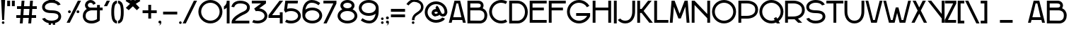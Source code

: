 SplineFontDB: 3.0
FontName: SerreriaSobria
FullName: Serreria Sobria
FamilyName: Serreria Sobria
Weight: Medium
Copyright: 2012 (c) The participants of the "Stone to Spaceship" workshop at Medialab Prado in July 2012. \n\nSee the FONTLOG for the full author list and visit http://manufacturaindependente.com/stonespaceship/ for additional information.
FontLog: "2012/07/19: First release by the authors (Javier Gonzalez, Eduardo Merch+AOEA-n, Guillermo Afonso, Beatriz Garc+AO0A-a, Alberto Hern+AOEA-ndez, Marta Calabria, Txus Tejado, Beatriz Fern+AOEA-ndez, Marcos Prack, Pablo G+AOEA-mez, Miriam Castro, C+AOkA-sar A. Fern+AOEA-ndez, Gabriel Lucas, Alfredo Calosci, Rafael Parrilla, Ana Carvalho, Ricardo Lafuente)+AAoACgAA-2012/07/20: Missing accents and misc. characters added by Manufactura Independente from original drawings." 
Version: 001.000
ItalicAngle: 0
UnderlinePosition: -100
UnderlineWidth: 50
Ascent: 800
Descent: 200
sfntRevision: 0x00010000
LayerCount: 2
Layer: 0 0 "Back"  1
Layer: 1 0 "Fore"  0
NeedsXUIDChange: 1
XUID: [1021 880 1058947518 2350027]
FSType: 0
OS2Version: 4
OS2_WeightWidthSlopeOnly: 0
OS2_UseTypoMetrics: 1
CreationTime: 1342706206
ModificationTime: 1362059930
PfmFamily: 17
TTFWeight: 500
TTFWidth: 5
LineGap: 90
VLineGap: 0
Panose: 2 0 6 3 0 0 0 0 0 0
OS2TypoAscent: 0
OS2TypoAOffset: 1
OS2TypoDescent: 0
OS2TypoDOffset: 1
OS2TypoLinegap: 90
OS2WinAscent: 0
OS2WinAOffset: 1
OS2WinDescent: 0
OS2WinDOffset: 1
HheadAscent: 0
HheadAOffset: 1
HheadDescent: 0
HheadDOffset: 1
OS2SubXSize: 650
OS2SubYSize: 699
OS2SubXOff: 0
OS2SubYOff: 140
OS2SupXSize: 650
OS2SupYSize: 699
OS2SupXOff: 0
OS2SupYOff: 479
OS2StrikeYSize: 49
OS2StrikeYPos: 258
OS2Vendor: 'PfEd'
OS2CodePages: 00000001.00000000
OS2UnicodeRanges: 00000003.00000000.00000000.00000000
MarkAttachClasses: 1
DEI: 91125
LangName: 1033 "" "" "" "FontForge 2.0 : Serreria Sobria : 19-7-2012" "" "" "" "" "" "" "" "" "" "Copyright (c) 2012, Ricardo Lafuente (<URL|email>),+AAoA-with Reserved Font Name Sobria.+AAoACgAA-This Font Software is licensed under the SIL Open Font License, Version 1.1.+AAoA-This license is copied below, and is also available with a FAQ at:+AAoA-http://scripts.sil.org/OFL+AAoACgAK------------------------------------------------------------+AAoA-SIL OPEN FONT LICENSE Version 1.1 - 26 February 2007+AAoA------------------------------------------------------------+AAoACgAA-PREAMBLE+AAoA-The goals of the Open Font License (OFL) are to stimulate worldwide+AAoA-development of collaborative font projects, to support the font creation+AAoA-efforts of academic and linguistic communities, and to provide a free and+AAoA-open framework in which fonts may be shared and improved in partnership+AAoA-with others.+AAoACgAA-The OFL allows the licensed fonts to be used, studied, modified and+AAoA-redistributed freely as long as they are not sold by themselves. The+AAoA-fonts, including any derivative works, can be bundled, embedded, +AAoA-redistributed and/or sold with any software provided that any reserved+AAoA-names are not used by derivative works. The fonts and derivatives,+AAoA-however, cannot be released under any other type of license. The+AAoA-requirement for fonts to remain under this license does not apply+AAoA-to any document created using the fonts or their derivatives.+AAoACgAA-DEFINITIONS+AAoAIgAA-Font Software+ACIA refers to the set of files released by the Copyright+AAoA-Holder(s) under this license and clearly marked as such. This may+AAoA-include source files, build scripts and documentation.+AAoACgAi-Reserved Font Name+ACIA refers to any names specified as such after the+AAoA-copyright statement(s).+AAoACgAi-Original Version+ACIA refers to the collection of Font Software components as+AAoA-distributed by the Copyright Holder(s).+AAoACgAi-Modified Version+ACIA refers to any derivative made by adding to, deleting,+AAoA-or substituting -- in part or in whole -- any of the components of the+AAoA-Original Version, by changing formats or by porting the Font Software to a+AAoA-new environment.+AAoACgAi-Author+ACIA refers to any designer, engineer, programmer, technical+AAoA-writer or other person who contributed to the Font Software.+AAoACgAA-PERMISSION & CONDITIONS+AAoA-Permission is hereby granted, free of charge, to any person obtaining+AAoA-a copy of the Font Software, to use, study, copy, merge, embed, modify,+AAoA-redistribute, and sell modified and unmodified copies of the Font+AAoA-Software, subject to the following conditions:+AAoACgAA-1) Neither the Font Software nor any of its individual components,+AAoA-in Original or Modified Versions, may be sold by itself.+AAoACgAA-2) Original or Modified Versions of the Font Software may be bundled,+AAoA-redistributed and/or sold with any software, provided that each copy+AAoA-contains the above copyright notice and this license. These can be+AAoA-included either as stand-alone text files, human-readable headers or+AAoA-in the appropriate machine-readable metadata fields within text or+AAoA-binary files as long as those fields can be easily viewed by the user.+AAoACgAA-3) No Modified Version of the Font Software may use the Reserved Font+AAoA-Name(s) unless explicit written permission is granted by the corresponding+AAoA-Copyright Holder. This restriction only applies to the primary font name as+AAoA-presented to the users.+AAoACgAA-4) The name(s) of the Copyright Holder(s) or the Author(s) of the Font+AAoA-Software shall not be used to promote, endorse or advertise any+AAoA-Modified Version, except to acknowledge the contribution(s) of the+AAoA-Copyright Holder(s) and the Author(s) or with their explicit written+AAoA-permission.+AAoACgAA-5) The Font Software, modified or unmodified, in part or in whole,+AAoA-must be distributed entirely under this license, and must not be+AAoA-distributed under any other license. The requirement for fonts to+AAoA-remain under this license does not apply to any document created+AAoA-using the Font Software.+AAoACgAA-TERMINATION+AAoA-This license becomes null and void if any of the above conditions are+AAoA-not met.+AAoACgAA-DISCLAIMER+AAoA-THE FONT SOFTWARE IS PROVIDED +ACIA-AS IS+ACIA, WITHOUT WARRANTY OF ANY KIND,+AAoA-EXPRESS OR IMPLIED, INCLUDING BUT NOT LIMITED TO ANY WARRANTIES OF+AAoA-MERCHANTABILITY, FITNESS FOR A PARTICULAR PURPOSE AND NONINFRINGEMENT+AAoA-OF COPYRIGHT, PATENT, TRADEMARK, OR OTHER RIGHT. IN NO EVENT SHALL THE+AAoA-COPYRIGHT HOLDER BE LIABLE FOR ANY CLAIM, DAMAGES OR OTHER LIABILITY,+AAoA-INCLUDING ANY GENERAL, SPECIAL, INDIRECT, INCIDENTAL, OR CONSEQUENTIAL+AAoA-DAMAGES, WHETHER IN AN ACTION OF CONTRACT, TORT OR OTHERWISE, ARISING+AAoA-FROM, OUT OF THE USE OR INABILITY TO USE THE FONT SOFTWARE OR FROM+AAoA-OTHER DEALINGS IN THE FONT SOFTWARE." "http://scripts.sil.org/OFL" 
Encoding: UnicodeBmp
UnicodeInterp: none
NameList: Adobe Glyph List
DisplaySize: -24
AntiAlias: 1
FitToEm: 1
WinInfo: 0 39 14
BeginPrivate: 8
BlueValues 15 [-25 2 800 825]
BlueScale 9 0.0366667
BlueShift 1 1
StdHW 5 [100]
StdVW 5 [100]
StemSnapH 33 [1 20 21 90 91 92 99 100 102 149]
StemSnapV 35 [69 92 100 112 129 142 211 231 300]
ExpansionFactor 4 0.06
EndPrivate
BeginChars: 65537 154

StartChar: .notdef
Encoding: 65536 -1 0
Width: 500
Flags: MW
HStem: 0 50<100 400 100 450> 483 50<100 400 100 100>
VStem: 50 50<50 50 50 483> 400 50<50 483 483 483>
LayerCount: 2
Fore
SplineSet
50 0 m 1
 50 533 l 1
 450 533 l 1
 450 0 l 1
 50 0 l 1
100 50 m 1
 400 50 l 1
 400 483 l 1
 100 483 l 1
 100 50 l 1
EndSplineSet
Validated: 1
EndChar

StartChar: space
Encoding: 32 32 1
Width: 500
GlyphClass: 2
Flags: W
LayerCount: 2
EndChar

StartChar: exclam
Encoding: 33 33 2
Width: 221
GlyphClass: 2
Flags: MW
HStem: -43.5 92
VStem: 38.9999 142.844 64.6879 92.031 76.2499 69.25
LayerCount: 2
Fore
SplineSet
39 856.062 m 1xc0
 76.25 99.6582 l 1
 145.5 99.6582 l 1x90
 181.844 855.596 l 1
 39 856.062 l 1xc0
110.719 48.502 m 0
 85.3105 48.502 64.6875 27.9092 64.6875 2.50195 c 0
 64.6875 -22.9053 85.3105 -43.498 110.719 -43.498 c 0
 136.126 -43.498 156.719 -22.9053 156.719 2.50195 c 0xa0
 156.719 27.9092 136.126 48.502 110.719 48.502 c 0
EndSplineSet
Validated: 9
EndChar

StartChar: quotedbl
Encoding: 34 34 3
Width: 328
GlyphClass: 2
Flags: MW
HStem: 603 197<30 132.156 30 132.156 30 195.406 195.406 297.562>
VStem: 30 102.156 195.406 102.156
LayerCount: 2
Fore
SplineSet
30 800 m 1
 132.156 800 l 1
 132.156 603 l 1
 30 603 l 1
 30 800 l 1
195.406 800 m 1
 297.562 800 l 1
 297.562 603 l 1
 195.406 603 l 1
 195.406 800 l 1
EndSplineSet
Validated: 1
EndChar

StartChar: numbersign
Encoding: 35 35 4
Width: 777
GlyphClass: 2
Flags: MW
HStem: 0 21G<151 251.313 151 151 451 551.312 451 451> 200 100<26 166.781 26 174.656 274.969 466.781 26 267.095 574.97 726.001> 500 100<51 190.469 51 198.344 298.656 490.469 51 290.781 598.656 751> 780 20G<214.125 314.438 314.438 314.438 514.125 614.438 614.438 614.438> 780 20G<214.125 314.438 314.438 314.438 514.125 614.438 614.438 614.438>
LayerCount: 2
Fore
SplineSet
214.125 800 m 1xf0
 314.438 800 l 1
 298.656 600 l 1
 498.344 600 l 1
 514.125 800 l 1
 614.438 800 l 1
 598.656 600 l 1
 751 600 l 1
 751 500 l 1
 590.781 500 l 1
 574.97 300 l 1
 726.001 300 l 1
 726.001 200 l 1
 567.095 200 l 1
 551.312 0 l 1
 451 0 l 1
 466.781 200 l 1
 267.095 200 l 1
 251.313 0 l 1
 151 0 l 1
 166.781 200 l 1
 26 200 l 1
 26 300 l 1
 174.656 300 l 1
 190.469 500 l 1
 51 500 l 1
 51 600 l 1
 198.344 600 l 1
 214.125 800 l 1xf0
290.781 500 m 1
 274.969 300 l 1
 474.656 300 l 1
 490.469 500 l 1
 290.781 500 l 1
EndSplineSet
Validated: 1
EndChar

StartChar: dollar
Encoding: 36 36 5
Width: 1000
GlyphClass: 2
Flags: MW
HStem: -30 100<485.6 496.932> 345 100 720 100
VStem: 162.531 100 396.031 80 542.031 80 737.531 100
CounterMasks: 1 e0
LayerCount: 2
Fore
SplineSet
396.031 895 m 1
 476.033 895 l 1
 476.033 819.812 l 1
 480.186 819.931 484.349 820.001 488.533 820.001 c 0
 507.128 820.001 524.951 819.267 542.033 817.812 c 1
 542.033 895 l 1
 622.033 895 l 1
 622.033 804.594 l 1
 677.305 790.402 721.869 766.882 756.033 736.03 c 0
 783.172 711.523 802.896 682.904 816.252 652.594 c 1
 718.846 624.969 l 1
 711.362 638.14 701.54 650.518 689.032 661.812 c 0
 653.367 694.02 592.01 720 488.532 720 c 0
 422.916 720 363.591 700.079 323.188 670.906 c 0
 282.785 641.734 262.531 606.367 262.531 570 c 0
 262.531 520.833 275.135 499.973 312.031 479.219 c 0
 348.929 458.465 416.698 445 512.531 445 c 1
 512.531 444.75 l 1
 604.95 442.949 679.067 430.574 737.031 397.969 c 0
 800.135 362.473 837.531 295.833 837.531 220 c 0
 837.531 148.672 800.861 81.8623 739.031 37.8438 c 0
 706.366 14.5879 667.15 -3.02148 622.031 -14.4688 c 1
 622.031 -81 l 1
 542.031 -81 l 1
 542.031 -27.6875 l 1
 524.493 -29.2119 506.333 -30 487.531 -30 c 0
 483.669 -30 479.843 -29.9336 476.031 -29.8438 c 1
 476.031 -81 l 1
 396.031 -81 l 1
 396.031 -21.2812 l 1
 282.978 1.11133 200.587 64.4131 162.001 142.344 c 1
 260.251 170.25 l 1
 294.344 116.014 367.833 70 487.532 70 c 0
 576.462 70 641.187 90.9453 681.031 119.312 c 0
 720.877 147.68 737.531 180.871 737.531 220 c 0
 737.531 269.167 724.928 290.058 688.031 310.812 c 0
 651.135 331.566 583.365 344.999 487.531 344.999 c 1
 487.531 345.249 l 1
 395.113 347.055 320.996 359.456 263.031 392.062 c 0
 199.929 427.558 162.531 494.167 162.531 570 c 0
 162.531 644.09 204.777 708.755 264.625 751.969 c 0
 302.054 778.995 346.839 798.841 396.031 809.906 c 1
 396.031 895 l 1
EndSplineSet
Validated: 1
EndChar

StartChar: percent
Encoding: 37 37 6
Width: 566
GlyphClass: 2
Flags: MW
HStem: 349.969 100
VStem: 79 100<386.161 413.776> 379 100<386.161 413.776>
LayerCount: 2
Fore
SplineSet
426.344 799.969 m 1
 327.656 601.156 l 1
 327.469 601.219 l 1
 29 0 l 1
 140.656 0 l 1
 324.156 369.625 l 1
 324.312 369.562 l 1
 538 799.969 l 1
 426.344 799.969 l 1
129 449.969 m 0
 101.386 449.969 79 427.583 79 399.969 c 0
 79 372.354 101.386 349.969 129 349.969 c 0
 156.614 349.969 179 372.354 179 399.969 c 0
 179 427.583 156.614 449.969 129 449.969 c 0
429 449.969 m 0
 401.386 449.969 379 427.583 379 399.969 c 0
 379 372.354 401.386 349.969 429 349.969 c 0
 456.614 349.969 479 372.354 479 399.969 c 0
 479 427.583 456.614 449.969 429 449.969 c 0
EndSplineSet
Validated: 9
EndChar

StartChar: ampersand
Encoding: 38 38 7
Width: 748
GlyphClass: 2
Flags: MW
HStem: 446.497 100 735.997 100.003
VStem: 26 100 530.469 100
LayerCount: 2
Fore
SplineSet
298.719 835.997 m 0
 345.717 835.997 391.179 819.085 426.73 788.347 c 0
 452.535 766.036 471.865 737.479 483.136 705.723 c 1
 393.793 654.159 l 1
 393.448 654.094 l 1
 390.23 676.139 378.176 698.117 361.324 712.688 c 0
 344.472 727.26 320.979 736.001 298.699 736.001 c 0
 276.421 736.001 252.895 727.26 236.043 712.688 c 0
 219.19 698.117 207.137 676.139 203.919 654.094 c 0
 199.783 625.767 210.646 592.931 230.856 572.655 c 0
 251.067 552.381 283.892 541.422 312.231 545.468 c 1
 312.281 545.248 l 1
 319.586 546.134 323.812 546.403 323.812 546.403 c 1
 325.405 546.498 l 1
 326.999 546.498 l 1
 426.999 546.498 l 1
 530.343 546.498 l 1
 528.999 647.842 l 1
 628.999 649.186 l 1
 630.374 546.498 l 1
 726.999 546.498 l 1
 726.999 446.498 l 1
 630.468 446.498 l 1
 626.999 99.998 l 1
 626.749 75.1543 l 1
 606.78 60.3418 l 2
 476.362 -36.4199 339.927 -30.5547 323.562 -29.4707 c 0
 314.601 -29.7705 249.954 -30.9375 180.687 -1.0332 c 0
 106.265 31.0967 26 110.339 26 245.498 c 0
 26 373.371 96.166 454.844 165.906 496.403 c 1
 163.923 498.233 161.976 500.108 160.062 502.028 c 0
 116.554 545.673 96.0977 607.549 105 668.527 c 0
 111.789 715.032 135.104 757.602 170.656 788.341 c 0
 206.208 819.079 251.721 835.997 298.719 835.997 c 0
329.124 446.5 m 2
 326.162 446.263 275.465 441.86 224.968 415.003 c 0
 172.957 387.34 125.999 345.201 125.999 245.503 c 0
 125.999 145.662 170.234 112.403 220.312 90.7842 c 0
 270.39 69.1641 323 70.4717 323 70.4717 c 1
 326.344 70.5967 l 1
 329.655 70.2812 l 1
 329.655 70.2812 425.257 61 527.249 126.875 c 1
 530.468 446.5 l 1
 426.999 446.5 l 1
 329.124 446.5 l 2
EndSplineSet
Validated: 33
EndChar

StartChar: quotesingle
Encoding: 39 39 8
Width: 260
GlyphClass: 2
Flags: MW
HStem: 599.469 1.75 780 20G<122.75 234.406 234.406 234.406> 780 20G<122.75 234.406 234.406 234.406>
VStem: 23 211.406
LayerCount: 2
Fore
SplineSet
122.75 800 m 1xd0
 234.406 800 l 1
 134.844 599.469 l 1
 23 599.469 l 1
 23.875 601.219 l 1
 24.0625 601.188 l 1
 122.75 800 l 1xd0
EndSplineSet
Validated: 1
EndChar

StartChar: parenleft
Encoding: 40 40 9
Width: 255
GlyphClass: 2
Flags: MW
HStem: 0.00050354 100 700.001 100<222.213 234.02>
VStem: 33.9998 100.02
LayerCount: 2
Fore
SplineSet
234.02 800.001 m 1
 182.63 800.001 137.68 775.517 109.082 741.623 c 0
 80.4844 707.729 64.7539 666.562 54.2695 624.622 c 0
 36.4258 553.247 34.292 476.981 34.0508 424.998 c 1
 34 424.998 l 1
 34 374.997 l 1
 34.0508 374.997 l 1
 34.291 323.014 36.4258 246.748 54.2695 175.373 c 0
 64.7539 133.434 80.4844 92.2666 109.082 58.373 c 0
 137.68 24.4785 182.63 -0.00292969 234.02 -0.00292969 c 1
 234.02 99.998 l 1
 210.406 99.998 199.107 106.767 185.52 122.873 c 0
 171.93 138.979 159.532 166.562 151.27 199.625 c 0
 137.243 255.722 134.622 324.791 134.145 374.999 c 1
 134.02 374.999 l 1
 134.02 425 l 1
 134.145 425 l 1
 134.623 475.209 137.243 544.277 151.27 600.375 c 0
 159.532 633.438 171.93 661.02 185.52 677.125 c 0
 199.107 693.232 210.406 700.001 234.02 700.001 c 1
 234.02 800.001 l 1
EndSplineSet
Validated: 9
EndChar

StartChar: parenright
Encoding: 41 41 10
Width: 255
GlyphClass: 2
Flags: MW
HStem: 0.00050354 100 700.001 100<21 32.8057>
VStem: 121 100.018
LayerCount: 2
Fore
SplineSet
21 800.001 m 1
 72.3887 800.001 117.339 775.517 145.937 741.623 c 0
 174.533 707.729 190.265 666.562 200.75 624.622 c 0
 218.593 553.247 220.727 476.981 220.968 424.998 c 1
 221.018 424.998 l 1
 221.018 374.997 l 1
 220.968 374.997 l 1
 220.728 323.014 218.593 246.748 200.75 175.373 c 0
 190.265 133.434 174.533 92.2666 145.937 58.373 c 0
 117.339 24.4785 72.3887 -0.00292969 21 -0.00292969 c 1
 21 99.998 l 1
 44.6113 99.998 55.9102 106.767 69.5 122.873 c 0
 83.0889 138.979 95.4834 166.562 103.749 199.625 c 0
 117.773 255.722 120.396 324.791 120.876 374.999 c 1
 121.001 374.999 l 1
 121.001 425 l 1
 120.876 425 l 1
 120.396 475.209 117.773 544.277 103.749 600.375 c 0
 95.4834 633.438 83.0889 661.02 69.5 677.125 c 0
 55.9102 693.232 44.6113 700.001 21 700.001 c 1
 21 800.001 l 1
EndSplineSet
Validated: 1
EndChar

StartChar: asterisk
Encoding: 42 42 11
Width: 598
GlyphClass: 2
Flags: MW
VStem: 233.869 129.4
LayerCount: 2
Fore
SplineSet
233.869 942.586 m 1
 363.267 941.879 l 1
 362.56 798.336 l 1
 493.375 888.846 l 1
 559.136 789.851 l 1
 399.33 685.904 l 1
 530.146 547.312 l 1
 435.394 455.465 l 1
 296.094 596.811 l 1
 148.309 455.465 l 1
 46.4854 540.95 l 1
 194.978 687.321 l 1
 39 791.336 l 1
 112.954 892.382 l 1
 237.112 798.336 l 1
 233.869 942.586 l 1
EndSplineSet
Validated: 1
EndChar

StartChar: plus
Encoding: 43 43 12
Width: 578
GlyphClass: 2
Flags: W
LayerCount: 2
Fore
SplineSet
240.344 649.406 m 1
 240.344 450.625 l 1
 39 450.625 l 1
 39 348.469 l 1
 240.344 348.469 l 1
 240.344 152.281 l 1
 339.938 152.281 l 1
 339.938 348.469 l 1
 538.688 348.469 l 1
 538.688 450.625 l 1
 339.938 450.625 l 1
 339.938 649.406 l 1
 240.344 649.406 l 1
EndSplineSet
Validated: 9
EndChar

StartChar: comma
Encoding: 44 44 13
Width: 152
GlyphClass: 2
Flags: MW
HStem: -18.1562 102.156
VStem: 23 102.157
LayerCount: 2
Fore
SplineSet
74.0635 84 m 0
 102.278 84 125.157 61.1211 125.157 32.9062 c 0
 125.157 32.5078 125.134 32.1152 125.125 31.7188 c 1
 125.21 31.7607 125.29 31.8018 125.375 31.8438 c 2
 125.875 33.8438 l 1
 121.802 -44.0615 103.558 -80.0645 34.375 -86.6562 c 1
 77.4717 -66.9248 84.21 -39.6846 91.4688 -15.125 c 1
 86.0439 -17.0879 80.165 -18.1562 74.0635 -18.1562 c 0
 45.8467 -18.1562 23 4.69043 23 32.9062 c 0
 23 61.1211 45.8467 84 74.0635 84 c 0
EndSplineSet
Validated: 1
EndChar

StartChar: hyphen
Encoding: 45 45 14
Width: 578
GlyphClass: 2
Flags: MW
HStem: 307.842 102.158
LayerCount: 2
Fore
SplineSet
39 307.842 m 1
 39 410 l 1
 538.699 410 l 1
 538.699 307.842 l 1
 39 307.842 l 1
EndSplineSet
Validated: 1
EndChar

StartChar: period
Encoding: 46 46 15
Width: 148
GlyphClass: 2
Flags: MW
HStem: -43.5 92<61.3271 86.7349>
VStem: 28.0004 92.031
LayerCount: 2
Fore
SplineSet
74.0312 48.5 m 0
 48.623 48.5 28 27.9072 28 2.5 c 0
 28 -22.9072 48.623 -43.5 74.0312 -43.5 c 0
 99.4385 -43.5 120.031 -22.9072 120.031 2.5 c 0
 120.031 27.9072 99.4385 48.5 74.0312 48.5 c 0
EndSplineSet
Validated: 9
EndChar

StartChar: slash
Encoding: 47 47 16
Width: 517
GlyphClass: 2
Flags: MW
HStem: 0.0185547 21G 780 20G<401.346 401.346> 780 20G<401.346 401.346>
LayerCount: 2
Fore
SplineSet
401.346 800 m 1xc0
 512.998 799.999 l 1
 299.312 369.593 l 1
 299.156 369.643 l 1
 115.656 0.0175781 l 1
 3.99902 0.0175781 l 1
 302.468 601.236 l 1
 302.658 601.188 l 1
 401.346 800 l 1xc0
EndSplineSet
Validated: 1
EndChar

StartChar: zero
Encoding: 48 48 17
Width: 920
GlyphClass: 2
Flags: MW
HStem: -20 100<369.978 550.023 369.978 577.36> 730 100<369.978 550.023>
VStem: 35 99<315.254 494.747 315.254 522.36> 786 99<315.254 494.747>
LayerCount: 2
Fore
SplineSet
460 830 m 0
 694.721 830 885 639.721 885 405 c 0
 885 170.278 694.721 -20 460 -20 c 0
 225.279 -20 35 170.278 35 405 c 0
 35 639.721 225.279 830 460 830 c 0
460 730 m 0
 279.955 730 134 584.493 134 405 c 0
 134 225.508 279.955 80 460 80 c 0
 640.046 80 786 225.508 786 405 c 0
 786 584.493 640.046 730 460 730 c 0
EndSplineSet
Validated: 1
EndChar

StartChar: one
Encoding: 49 49 18
Width: 256
GlyphClass: 2
Flags: MW
HStem: -0.938477 21G 780 20G<213 213> 780 20G<213 213>
VStem: 113 100<-0.9375 553.188 553.188 553.188 788.156 798.156 798.156 799.062 -0.9375 799.062>
LayerCount: 2
Fore
SplineSet
213 800 m 2xd0
 213.01 799.686 213 799.375 213 799.062 c 0
 213.06 795.279 213.06 791.51 213 787.751 c 2
 213 -0.9375 l 1
 113 -0.9375 l 1
 113 553.188 l 1
 84.5 526.225 50.7715 505.005 13 491.344 c 1
 13 599.344 l 1
 74.5713 634.48 111.742 703.416 113 788.156 c 1
 113 798.156 l 1
 113 799.062 l 1
 162.156 799.062 l 1
 213 800 l 2xd0
EndSplineSet
Validated: 1
EndChar

StartChar: two
Encoding: 50 50 19
Width: 719
GlyphClass: 2
Flags: MW
HStem: -0.00976562 100 699.771 100.218
VStem: 29 99.0625 578.562 99.9375
LayerCount: 2
Fore
SplineSet
336.25 799.986 m 0
 338.323 799.996 340.403 800.012 342.5 799.991 c 0
 346.693 799.956 350.933 799.855 355.22 799.71 c 0
 587.941 791.854 675.271 667.231 678.5 576.523 c 0
 679.8 540.011 675.479 493.535 648.344 448.805 c 0
 621.377 404.352 574.394 364.413 500.905 330.054 c 1
 500.905 330.023 l 1
 496.798 327.963 491.522 325.666 488.218 323.211 c 1
 474.266 317.42 473.732 317.036 435.687 299.993 c 1
 381.729 274.245 316.061 237.716 260.373 197.43 c 0
 222.545 170.064 189.273 140.787 167.247 113.929 c 0
 163.332 109.155 159.86 104.495 156.747 99.9912 c 1
 661.247 99.9912 l 1
 661.247 -0.00878906 l 1
 61.2471 -0.00878906 l 1
 61.2471 0.397461 l 1
 36.2471 -0.00878906 l 1
 36.2471 49.9912 l 2
 36.2471 98.4668 59.5732 140.353 89.9033 177.334 c 0
 120.233 214.316 159.382 247.788 201.779 278.459 c 0
 283.306 337.438 376.645 385.466 443.187 412.866 c 0
 447.401 415.062 451.723 417.243 456.154 419.459 c 2
 456.811 419.771 l 1
 457.468 420.084 l 2
 519.756 449.019 548.555 477.125 562.843 500.678 c 0
 577.131 524.231 579.52 546.04 578.561 572.957 c 0
 577.273 609.113 553.176 692.975 351.843 699.771 c 0
 239.186 703.573 189.155 667.339 160.654 633.302 c 0
 132.153 599.266 128.061 567.957 128.061 567.957 c 1
 28.999 581.521 l 1
 28.999 581.521 37.4639 641.917 83.999 697.49 c 0
 127.625 749.59 207.23 797.908 330.062 799.928 c 0
 332.108 799.957 334.177 799.978 336.25 799.986 c 0
EndSplineSet
Validated: 33
EndChar

StartChar: three
Encoding: 51 51 20
Width: 601
GlyphClass: 2
Flags: MW
HStem: -25 100<194.971 309.773 194.971 329.525> 700 100<23 350.312 23 522.999 23 522.999>
VStem: 473 100
LayerCount: 2
Fore
SplineSet
23 800 m 1
 522.999 800 l 1
 522.999 700 l 1
 284.499 521.125 l 1
 462.036 498.422 572.999 378.406 572.999 250 c 0
 572.999 107.343 436.051 -25 222.999 -25 c 0
 151.026 -25 87.7559 -9.87695 35.499 15.625 c 1
 84.5303 101.406 l 1
 121.022 85.1025 166.943 75 222.999 75 c 0
 396.547 75 472.999 171.743 472.999 250 c 0
 472.999 328.257 396.547 425 222.999 425 c 0
 200.858 425 180.301 423.417 161.281 420.5 c 1
 107.625 514.406 l 1
 350.312 700 l 1
 23 700 l 1
 23 800 l 1
EndSplineSet
Validated: 1
EndChar

StartChar: four
Encoding: 52 52 21
Width: 535
GlyphClass: 2
Flags: MW
HStem: 0 21G<413 513 413 413> 200 100<139.718 413 13 13> 780 20G<402.218 528.968 528.968 528.968> 780 20G<402.218 528.968 528.968 528.968>
VStem: 413 100<0 200 200 200 300 400 0 400>
LayerCount: 2
Fore
SplineSet
402.218 800 m 1xe8
 528.968 800 l 1
 139.718 300 l 1
 413 300 l 1
 413 400 l 1
 513 400 l 1
 513 0 l 1
 413 0 l 1
 413 200 l 1
 13 200 l 1
 13 300 l 1
 402.218 800 l 1xe8
EndSplineSet
Validated: 1
EndChar

StartChar: five
Encoding: 53 53 22
Width: 661
GlyphClass: 2
Flags: MW
HStem: -25 100 425 100 700 100<70.0312 82.5312>
VStem: 532.938 100
LayerCount: 2
Fore
SplineSet
82.5312 800 m 1
 133.06 799.999 l 1
 529.81 799.999 l 1
 517.31 699.999 l 1
 170.841 699.999 l 1
 146.435 504.749 l 1
 187.231 517.723 232.988 524.999 282.935 524.999 c 0
 495.986 524.999 632.936 392.656 632.936 249.999 c 0
 632.936 107.342 495.986 -25.001 282.936 -25.001 c 0
 200.593 -25.001 129.623 -5.21191 73.5293 27.2803 c 1
 122.311 112.688 l 1
 161.751 89.877 214.871 75 282.938 75 c 0
 456.484 75 532.938 171.743 532.938 250 c 0
 532.938 328.257 456.484 425 282.937 425 c 0
 193.609 425 130.008 399.36 89.3115 363.812 c 1
 39 451.875 l 1
 70.0312 700 l 1
 82.5312 800 l 1
EndSplineSet
Validated: 1
EndChar

StartChar: six
Encoding: 54 54 23
Width: 766
GlyphClass: 2
Flags: MW
HStem: -5 99.998 444.998 100.002 720 99.998
VStem: 35.5 100 635.5 100
LayerCount: 2
Fore
SplineSet
360.5 819.998 m 0
 503.275 819.998 598.559 759.21 665.096 710.312 c 1
 605.908 629.719 l 1
 543.216 675.789 476.184 720 360.501 720 c 0
 281.533 720 231.123 681.271 193.001 618.781 c 0
 167.137 576.386 149.912 523.006 141.501 469.657 c 1
 201.725 515.62 285.16 545.001 385.5 545.001 c 0
 598.552 545.001 735.5 412.658 735.5 270.001 c 0
 735.5 127.344 598.552 -4.99902 385.5 -4.99902 c 0
 172.744 -4.99902 35.8799 126.977 35.5 269.406 c 2
 35.5 270 l 1
 34 393.937 l 1
 35.5 393.967 l 1
 35.5 394.998 l 2
 35.5 486.234 56.708 587.41 107.625 670.873 c 0
 158.543 754.336 245.626 819.998 360.5 819.998 c 0
385.501 444.998 m 0
 212.417 444.998 135.909 348.77 135.501 270.623 c 2
 135.501 269.998 l 2
 135.501 191.741 211.954 94.998 385.501 94.998 c 0
 559.049 94.998 635.501 191.741 635.501 269.998 c 0
 635.501 348.255 559.049 444.998 385.501 444.998 c 0
EndSplineSet
Validated: 1
EndChar

StartChar: seven
Encoding: 55 55 24
Width: 477
GlyphClass: 2
Flags: MW
HStem: -0.469727 21G<5.34375 117.001 5.34375 5.34375> 700.719 99.2803
LayerCount: 2
Fore
SplineSet
4 800 m 1
 454.001 799.999 l 1
 454.001 799.53 l 1
 463.751 799.53 l 1
 463.751 697.624 l 1
 300.657 369.124 l 1
 300.501 369.155 l 1
 117.001 -0.469727 l 1
 5.34375 -0.469727 l 1
 303.812 600.749 l 1
 304 600.719 l 1
 353.624 700.719 l 1
 4 700.719 l 1
 4 800 l 1
EndSplineSet
Validated: 1
EndChar

StartChar: eight
Encoding: 56 56 25
Width: 756
GlyphClass: 2
Flags: MW
HStem: -20 100<291.227 464.774 291.227 484.526> 430 100<325.5 430.5 325.5 464.774> 730 100<325.5 430.5>
VStem: 28 100<215.872 294.128 215.872 303.03> 128 100<609.167 650.833 609.167 684.167> 528 100<609.167 650.833> 628 100<215.872 294.128>
LayerCount: 2
Fore
SplineSet
378 830 m 0xe8
 523 830 628 738.333 628 630 c 0xec
 628 577.018 602.844 528.048 560.219 491.812 c 1
 665.834 442.362 728 351.061 728 255 c 0
 728 112.343 591.052 -20 378 -20 c 0
 164.948 -20 28 112.343 28 255 c 0xf2
 28 351.061 90.166 442.362 195.782 491.812 c 1
 153.157 528.048 128 577.018 128 630 c 0
 128 738.333 233 830 378 830 c 0xe8
378 730 m 0
 273 730 228 671.667 228 630 c 0
 228 588.333 273 530 378 530 c 0
 483 530 528 588.333 528 630 c 0
 528 671.667 483 730 378 730 c 0
378 430 m 0
 204.453 430 128 333.257 128 255 c 0
 128 176.743 204.453 80 378 80 c 0
 551.548 80 628 176.743 628 255 c 0xf2
 628 333.257 551.548 430 378 430 c 0
EndSplineSet
Validated: 1
EndChar

StartChar: nine
Encoding: 57 57 26
Width: 766
GlyphClass: 2
Flags: MW
HStem: -13.998 99.998 261 100.002 711.002 99.998
VStem: 30 100 630 100
LayerCount: 2
Fore
SplineSet
405 -13.998 m 0
 262.225 -14 166.941 46.7881 100.404 95.6855 c 1
 159.592 176.279 l 1
 222.284 130.209 289.316 85.998 404.999 85.998 c 0
 483.967 85.998 534.377 124.729 572.499 187.218 c 0
 598.362 229.614 615.588 282.994 623.999 336.343 c 1
 563.774 290.38 480.34 260.999 380 260.999 c 0
 166.948 260.999 30 393.342 30 535.999 c 0
 30 678.656 166.948 810.999 380 810.999 c 0
 592.756 810.999 729.619 679.023 730 536.594 c 2
 730 536 l 1
 731.5 412.062 l 1
 730 412.033 l 1
 730 411.002 l 2
 730 319.766 708.791 218.59 657.875 135.127 c 0
 606.956 51.6641 519.873 -13.998 405 -13.998 c 0
379.999 361 m 0
 553.083 361 629.591 457.228 629.999 535.375 c 2
 629.999 536 l 2
 629.999 614.257 553.546 711 379.999 711 c 0
 206.451 711 129.999 614.257 129.999 536 c 0
 129.999 457.743 206.451 361 379.999 361 c 0
EndSplineSet
Validated: 33
EndChar

StartChar: colon
Encoding: 58 58 27
Width: 170
GlyphClass: 2
Flags: MW
HStem: -43.5 92<72.3271 97.7349> 99.6562 91.9998
VStem: 39.0004 92.031
LayerCount: 2
Fore
SplineSet
85.0312 48.5 m 0
 59.623 48.5 39 27.9072 39 2.5 c 0
 39 -22.9072 59.623 -43.5 85.0312 -43.5 c 0
 110.438 -43.5 131.031 -22.9072 131.031 2.5 c 0
 131.031 27.9072 110.438 48.5 85.0312 48.5 c 0
85.0312 191.656 m 0
 59.623 191.656 39 171.064 39 145.656 c 0
 39 120.249 59.623 99.6562 85.0312 99.6562 c 0
 110.438 99.6562 131.031 120.249 131.031 145.656 c 0
 131.031 171.064 110.438 191.656 85.0312 191.656 c 0
EndSplineSet
Validated: 9
EndChar

StartChar: semicolon
Encoding: 59 59 28
Width: 182
GlyphClass: 2
Flags: MW
HStem: -19.1875 102.156 140.812 102.188
VStem: 39.9062 102.156
LayerCount: 2
Fore
SplineSet
90.0938 243 m 0
 118.31 243 141.155 220.121 141.155 191.906 c 0
 141.155 163.69 118.31 140.812 90.0938 140.812 c 0
 61.8779 140.812 39 163.69 39 191.906 c 0
 39 220.121 61.8779 243 90.0938 243 c 0
90.9688 82.9688 m 0
 119.184 82.9688 142.062 60.0908 142.062 31.875 c 0
 142.062 31.4756 142.04 31.084 142.031 30.6875 c 1
 142.116 30.7295 142.196 30.7705 142.281 30.8125 c 2
 142.781 32.8125 l 1
 138.708 -45.0928 120.464 -81.0957 51.2812 -87.6875 c 1
 94.3779 -67.9561 101.116 -40.7158 108.375 -16.1562 c 1
 102.95 -18.1191 97.0703 -19.1875 90.9688 -19.1875 c 0
 62.7529 -19.1875 39.9062 3.65918 39.9062 31.875 c 0
 39.9062 60.0908 62.7529 82.9688 90.9688 82.9688 c 0
EndSplineSet
Validated: 1
EndChar

StartChar: question
Encoding: 63 63 29
Width: 637
GlyphClass: 2
Flags: MW
HStem: -43.5 92.0289 766.27 90.227
VStem: 202.687 92.001 525.886 90.0569
LayerCount: 2
Fore
SplineSet
279.35 856.497 m 0
 278.012 856.491 276.682 856.466 275.354 856.437 c 0
 110.69 852.953 12.999 680.849 12.999 680.849 c 1
 89.5488 633.456 l 1
 89.5488 633.456 184.119 771.001 287.369 766.265 c 0
 349.838 763.397 412.353 745.369 455.861 713.916 c 0
 499.372 682.463 525.882 641.233 525.882 575.618 c 0
 525.882 510.242 494.665 468.277 454.792 433.468 c 1
 454.792 433.496 l 1
 415.211 398.942 364.699 371.489 333.241 345.323 c 0
 292.021 311.039 207.47 245.067 207.47 100.561 c 2
 207.47 91.752 l 1
 297.527 91.752 l 1
 297.527 100.561 l 2
 297.527 214.848 343.242 236.518 390.822 276.092 c 0
 404.357 287.35 464.611 322.498 514.034 365.646 c 0
 565.144 410.265 615.939 479.717 615.939 575.624 c 0
 615.939 668.293 571.121 741.703 508.603 786.897 c 0
 446.085 832.093 367.863 852.742 291.506 856.244 c 0
 287.419 856.432 283.361 856.516 279.35 856.497 c 0
248.674 48.5264 m 0
 223.263 48.5264 202.687 27.9229 202.687 2.5127 c 0
 202.687 -22.8975 223.263 -43.501 248.674 -43.501 c 0
 274.084 -43.501 294.688 -22.8975 294.688 2.5127 c 0
 294.688 27.9229 274.084 48.5264 248.674 48.5264 c 0
EndSplineSet
Validated: 41
EndChar

StartChar: at
Encoding: 64 64 30
Width: 864
GlyphClass: 2
Flags: MW
HStem: 3.625 100 216.625 100 228.938 100.062 410 100 685.844 100
VStem: 34.0039 100 277.442 99.968 733.879 100.125
LayerCount: 2
Fore
SplineSet
434.004 785.844 m 0xdf
 213.682 785.844 33.998 606.169 33.998 385.848 c 0
 33.998 165.216 218.527 3.62891 435.779 3.62891 c 0
 494.056 3.62891 558.183 18.1436 614.811 41.5039 c 0
 671.44 64.8643 723.925 92.583 746.25 149.723 c 1
 653.094 186.129 l 1
 651.385 181.755 621.311 152.349 576.687 133.94 c 0
 532.062 115.532 476.235 103.627 435.779 103.627 c 0
 266.434 103.627 134 219.878 134 385.846 c 0
 134 552.123 267.722 685.846 434 685.846 c 0
 600.548 685.846 731.677 565.622 733.875 390.44 c 1
 730.281 372.223 l 2
 724.396 342.512 715.231 329.79 708.906 324.066 c 0
 702.581 318.345 697.24 316.79 688.062 316.631 c 0xdf
 678.887 316.472 666.885 319.305 657.627 323.131 c 0
 653.048 325.022 649.137 327.108 646.908 328.475 c 0
 618.538 363.21 592.365 422.667 566.627 480.6 c 0
 540.272 539.918 518.768 600.843 460.032 634.006 c 1
 410.876 546.912 l 1
 416.038 543.997 426.563 530.283 439.063 509.727 c 1
 437.096 509.78 435.22 510.006 433.222 510.006 c 0
 401.299 510.006 364.617 502.413 332.284 477.881 c 0
 299.951 453.349 276.493 408.997 277.441 357.006 c 0
 278.238 313.268 303.839 278.938 330.939 259.066 c 0
 358.04 239.197 386.425 228.942 417.095 228.942 c 2
 418.031 228.942 l 1xbf
 418.971 229.004 l 1
 481.93 231.352 527.904 252.349 557.096 281.033 c 1
 562.052 274.207 567.251 267.536 572.721 261.096 c 0
 581.684 250.543 587.087 247.866 594.377 243.377 c 0
 601.667 238.888 609.923 234.641 619.408 230.721 c 0
 638.378 222.881 662.164 216.146 689.814 216.627 c 0
 717.467 217.107 750.014 226.391 776.004 249.908 c 0
 801.994 273.427 819.574 308.351 828.384 352.781 c 2
 833.034 376.281 l 1
 834.004 381.094 l 1
 834.004 386 l 2
 834.004 615.01 652.52 785.844 434.004 785.844 c 0xdf
433.217 410.004 m 0
 464.793 410.004 476.635 401.087 484.467 392.501 c 0
 492.299 383.915 494.81 370.815 494.81 370.251 c 2
 494.81 367.907 l 1
 495.027 365.597 l 2
 493.991 376.707 500.373 332.667 416.715 329.003 c 0xbf
 414.39 329.196 399.235 332.961 390.058 339.69 c 0
 380.635 346.6 377.532 351.75 377.402 358.848 c 0
 376.937 384.405 383.335 391.104 392.717 398.223 c 0
 402.099 405.341 419.019 410.004 433.217 410.004 c 0
EndSplineSet
Validated: 37
EndChar

StartChar: A
Encoding: 65 65 31
Width: 620
GlyphClass: 2
Flags: W
LayerCount: 2
Fore
SplineSet
210 800 m 1
 10 0 l 1
 110 0 l 1
 135 100 l 1
 485 100 l 1
 510 0 l 1
 610 0 l 1
 410 800 l 1
 210 800 l 1
279.312 700 m 1
 340.688 700 l 1
 454.312 200 l 1
 165.688 200 l 1
 279.312 700 l 1
EndSplineSet
Validated: 9
EndChar

StartChar: B
Encoding: 66 66 32
Width: 771
GlyphClass: 2
Flags: MW
HStem: -2.3125 100 450 100 700 100
VStem: 513 100 644.528 99.9999
LayerCount: 2
Fore
SplineSet
411.719 800.219 m 0
 404.893 800.21 397.48 800.14 389.405 799.998 c 0
 383.967 800.098 379.304 800.138 375.654 800.123 c 0
 370.183 800.123 366.999 799.998 366.999 799.998 c 1
 142.999 799.998 l 1
 42.999 799.998 l 1
 42.999 699.998 l 1
 42.999 -0.00195312 l 1
 137.281 -0.00195312 l 1
 137.281 -1.43945 l 1
 490.125 -2.31445 l 1
 490.718 -2.31445 l 1
 491.281 -2.31445 l 1
 491.281 -2.31445 554.073 -1.9248 617.188 33.8105 c 0
 680.299 69.5439 744.528 148.075 744.528 275.688 c 0
 744.528 405.815 667.948 483.985 596.75 517.344 c 0
 591.616 519.749 586.496 521.939 581.407 524 c 1
 599.998 550.72 613 585.299 613 627 c 0
 613 709.766 556.794 763.971 508 784.625 c 0
 479.304 796.772 459.503 800.285 411.719 800.219 c 0
143 699.998 m 1
 367 700.001 l 1
 381.969 700.001 l 2
 404.971 699.746 448.48 698.184 467.998 690.156 c 0
 495.155 678.99 512.998 669.234 512.998 627 c 0
 512.998 581.433 496.655 570.591 476.312 559.938 c 0
 458.512 550.614 388.183 550.007 370.876 549.998 c 2
 367 549.998 l 1
 143 549.998 l 1
 143 699.998 l 1
143 450.001 m 1
 366.998 449.998 l 1
 371.905 449.998 l 1
 456.748 449.998 l 1
 456.748 449.687 l 1
 456.748 449.687 506.511 451.174 554.311 428.78 c 0
 602.109 406.388 644.524 370.559 644.524 275.688 c 0
 644.524 178.299 606.789 140.83 567.903 118.813 c 0
 529.151 96.873 490.175 97.6963 489.905 97.6885 c 2
 489.812 97.6885 l 2
 376.309 98.1484 157.13 100.328 143.001 100.47 c 1
 143 450.001 l 1
EndSplineSet
Validated: 41
EndChar

StartChar: C
Encoding: 67 67 33
Width: 700
GlyphClass: 2
Flags: MW
HStem: -25.875 100<369.977 489.772 369.977 498.871> 724.125 100<369.977 489.772>
VStem: 35 99<309.378 488.872 309.378 516.485>
LayerCount: 2
Fore
SplineSet
460 824.125 m 0
 225.279 824.125 35 633.846 35 399.125 c 0
 35 164.404 225.279 -25.875 460 -25.875 c 0
 537.742 -25.875 610.589 -4.98047 673.281 31.4688 c 1
 623.406 117.844 l 1
 575.366 90.0479 519.544 74.125 460 74.125 c 0
 279.954 74.125 134 219.632 134 399.125 c 0
 134 578.618 279.954 724.125 460 724.125 c 0
 519.544 724.125 575.366 708.202 623.406 680.406 c 1
 673.281 766.781 l 1
 610.589 803.23 537.742 824.125 460 824.125 c 0
EndSplineSet
Validated: 9
EndChar

StartChar: D
Encoding: 68 68 34
Width: 735
GlyphClass: 2
Flags: MW
HStem: 0 100 700.125 100.031
VStem: 600.752 100
LayerCount: 2
Fore
SplineSet
154.971 801.406 m 0
 124.029 801.353 93.4863 801.08 67.0293 800.562 c 2
 42.998 800.562 l 1
 42.998 -0.46875 l 1
 142.998 -0.46875 l 1
 142.998 0 l 1
 146.279 0 l 1
 348.061 0 l 1
 348.375 0 l 1
 348.656 0 l 1
 529.758 2.11035 700.75 165.199 700.75 403.125 c 0
 700.75 641.458 524.424 799.674 344.125 800.094 c 1
 344.125 800.156 l 1
 343.406 800.156 l 2
 342.479 800.156 247.34 801.573 154.971 801.406 c 0
154.811 701.374 m 0
 246.149 701.524 342.688 700.123 342.688 700.123 c 1
 343.031 700.123 l 1
 343.406 700.123 l 2
 465.533 700.123 600.75 593.263 600.75 403.123 c 0
 600.75 212.258 469.053 101.414 347.5 99.998 c 1
 146.281 99.998 l 1
 143 99.998 l 1
 143 701.311 l 1
 146.935 701.311 150.849 701.374 154.811 701.374 c 0
EndSplineSet
Validated: 41
EndChar

StartChar: E
Encoding: 69 69 35
Width: 664
GlyphClass: 2
Flags: W
LayerCount: 2
Fore
SplineSet
43 800 m 1
 43 700 l 1
 43 550 l 1
 43 450 l 1
 43 100 l 1
 43 0 l 1
 643.005 0 l 1
 643.005 100 l 1
 143 100 l 1
 143 450 l 1
 543 450 l 1
 543 550 l 1
 143 550 l 1
 143 700 l 1
 643.005 700 l 1
 643.005 800 l 1
 143 800 l 1
 43 800 l 1
EndSplineSet
Validated: 9
EndChar

StartChar: F
Encoding: 70 70 36
Width: 647
GlyphClass: 2
Flags: W
LayerCount: 2
Fore
SplineSet
43 800 m 1
 43 700 l 1
 43 550 l 1
 43 450 l 1
 43 0 l 1
 143 0 l 1
 143 450 l 1
 542.999 450 l 1
 542.999 550 l 1
 143 550 l 1
 143 700 l 1
 642.999 700 l 1
 642.999 800 l 1
 143 800 l 1
 43 800 l 1
EndSplineSet
Validated: 9
EndChar

StartChar: G
Encoding: 71 71 37
Width: 895
GlyphClass: 2
Flags: MW
HStem: -14.3438 100 735.656 100
VStem: 34.9993 100
LayerCount: 2
Fore
SplineSet
459.999 835.656 m 0
 225.279 835.656 35 645.375 35 410.654 c 0
 35 175.935 225.28 -14.3438 460 -14.3438 c 0
 637.409 -14.3438 789.438 94.3496 853.098 248.781 c 1
 853.098 360.656 l 1
 781.188 360.656 l 1
 610.001 360.656 l 1
 360.001 360.656 l 1
 360.001 260.656 l 1
 748.376 260.656 l 1
 694.175 156.662 585.387 85.6562 460.001 85.6562 c 0
 280.509 85.6562 135.001 231.163 135.001 410.656 c 0
 135.001 590.149 280.509 735.656 460.001 735.656 c 0
 580.287 735.656 685.304 670.318 741.501 573.188 c 1
 828.097 623.188 l 1
 754.605 750.192 617.288 835.656 459.999 835.656 c 0
EndSplineSet
Validated: 9
EndChar

StartChar: H
Encoding: 72 72 38
Width: 738
GlyphClass: 2
Flags: W
LayerCount: 2
Fore
SplineSet
43 800 m 1
 43 550 l 1
 43 450 l 1
 43 0 l 1
 143 0 l 1
 143 450 l 1
 595 450 l 1
 595 0 l 1
 694.999 0 l 1
 694.999 800 l 1
 595 800 l 1
 595 550 l 1
 143 550 l 1
 143 800 l 1
 43 800 l 1
EndSplineSet
Validated: 9
EndChar

StartChar: I
Encoding: 73 73 39
Width: 186
GlyphClass: 2
Flags: MW
HStem: 0 21G<43 143 43 43> 780 20G<43 143 143 143> 780 20G<43 143 143 143>
VStem: 43 100<0 800 0 800>
LayerCount: 2
Fore
SplineSet
43 800 m 1xd0
 143 800 l 1
 143 0 l 1
 43 0 l 1
 43 800 l 1xd0
EndSplineSet
Validated: 1
EndChar

StartChar: J
Encoding: 74 74 40
Width: 656
GlyphClass: 2
Flags: MW
HStem: -24.3141 100
VStem: 517.845 100.005
LayerCount: 2
Fore
SplineSet
518.376 800.281 m 1
 517.844 601.846 l 1
 517.844 601.625 l 1
 516.279 388.689 l 2
 515.759 318.084 497.641 235.544 458.437 175.562 c 0
 419.232 115.58 364.391 75.6855 269.437 75.6855 c 0
 186.242 75.6855 132.456 106.547 93.3105 154.624 c 1
 5.99805 104.217 l 1
 62.1377 30.248 151.816 -24.3145 269.436 -24.3145 c 0
 395.444 -24.3145 488.434 38.6963 542.124 120.842 c 0
 595.818 202.988 615.648 301.77 616.278 387.938 c 2
 617.85 601.123 l 1
 617.85 601.219 l 1
 617.85 601.344 l 1
 618.38 800 l 1
 518.376 800.281 l 1
EndSplineSet
Validated: 9
EndChar

StartChar: K
Encoding: 75 75 41
Width: 606
GlyphClass: 2
Flags: W
LayerCount: 2
Fore
SplineSet
426.844 799.844 m 1
 201.969 506.281 l 1
 201.657 506.625 l 1
 201.625 505.844 l 1
 198.188 501.344 l 1
 143 501.344 l 1
 143 798.125 l 1
 43 798.125 l 1
 43 -1.875 l 1
 143 -1.875 l 1
 143 355.938 l 1
 196.812 355.938 l 1
 469.779 0 l 1
 595.777 -0 l 1
 267.812 427.969 l 1
 552.809 799.844 l 1
 426.844 799.844 l 1
EndSplineSet
Validated: 9
EndChar

StartChar: L
Encoding: 76 76 42
Width: 547
GlyphClass: 2
Flags: W
LayerCount: 2
Fore
SplineSet
43 800 m 1
 43 0 l 1
 542.999 0 l 1
 542.999 100 l 1
 143 100 l 1
 143 800 l 1
 43 800 l 1
EndSplineSet
Validated: 9
EndChar

StartChar: M
Encoding: 77 77 43
Width: 783
GlyphClass: 2
Flags: W
LayerCount: 2
Fore
SplineSet
106.125 800.5 m 1
 106.312 800 l 1
 106.124 800 l 1
 43 0 l 1
 143.312 -0 l 1
 189.062 579.719 l 1
 348.373 155.625 l 1
 432.78 155.625 l 1
 593.405 583.25 l 1
 639.438 0 l 1
 739.752 0 l 1
 676.622 800 l 1
 674.842 800 l 1
 675.032 800.5 l 1
 568.188 800.5 l 1
 390.562 327.656 l 1
 212.938 800.5 l 1
 106.125 800.5 l 1
EndSplineSet
Validated: 9
EndChar

StartChar: N
Encoding: 78 78 44
Width: 736
GlyphClass: 2
Flags: W
LayerCount: 2
Fore
SplineSet
43 800 m 1
 43 0 l 1
 143 0 l 1
 143 644.562 l 1
 593 162.406 l 1
 593 0 l 1
 693 0 l 1
 693 25 l 1
 693 142.344 l 1
 693 166.688 l 1
 693 650 l 1
 693 800 l 1
 593 800 l 1
 593 317.844 l 1
 143 800 l 1
 43 800 l 1
EndSplineSet
Validated: 9
EndChar

StartChar: O
Encoding: 79 79 45
Width: 920
GlyphClass: 2
Flags: MW
HStem: -25 100<369.978 550.023 369.978 577.36> 725 100<369.978 550.023>
VStem: 35.0003 99 786.002 99
LayerCount: 2
Fore
SplineSet
460 825 m 0
 225.279 825 35 634.721 35 400 c 0
 35 165.279 225.279 -25 460 -25 c 0
 694.721 -25 885.002 165.279 885.002 400 c 0
 885.002 634.721 694.721 825 460 825 c 0
460 725 m 0
 640.046 725 786.002 579.492 786.002 400 c 0
 786.002 220.508 640.046 75 460 75 c 0
 279.955 75 134 220.508 134 400 c 0
 134 579.492 279.955 725 460 725 c 0
EndSplineSet
Validated: 9
EndChar

StartChar: P
Encoding: 80 80 46
Width: 753
GlyphClass: 2
Flags: MW
HStem: 149.875 100.156 700.906 99.125
VStem: 637.845 100.31
LayerCount: 2
Fore
SplineSet
340.969 802.062 m 2
 340.969 802.062 171.178 802.062 67.0625 800.031 c 1
 67.0625 800 l 1
 43 800 l 1
 43 0 l 1
 143 0 l 1
 143 149.875 l 1
 343 149.875 l 2
 425.071 149.875 519.455 166.29 598.469 215.969 c 0
 677.483 265.646 738.153 354.394 738.153 475.969 c 0
 738.153 597.698 676.845 686.521 597.375 736.125 c 0
 517.909 785.729 423.04 802.062 340.969 802.062 c 2
340.969 701.906 m 2
 408.896 701.906 487.736 686.404 544.252 651.127 c 0
 600.768 615.849 637.847 566.74 637.847 475.969 c 0
 637.847 385.043 601.02 335.857 545.031 300.656 c 0
 489.045 265.455 410.929 250.031 343 250.031 c 2
 143 250.031 l 1
 143 700.906 l 1
 237.119 701.871 340.969 701.906 340.969 701.906 c 2
EndSplineSet
Validated: 9
EndChar

StartChar: Q
Encoding: 81 81 47
Width: 900
GlyphClass: 2
Flags: MW
HStem: -24.0001 100.062 725.919 100.254
VStem: 35.0024 99.063 786 99.1299
LayerCount: 2
Fore
SplineSet
460.034 826.125 m 1
 460.006 826.144 459.985 826.145 459.985 826.115 c 0
 459.985 826.088 460.008 826.081 460.036 826.1 c 2
 460.004 826.1 l 2
 421.506 826.094 384.218 820.945 348.754 811.35 c 1
 348.723 811.35 l 1
 341.976 809.521 335.301 807.525 328.69 805.381 c 1
 328.659 805.381 l 1
 310.466 799.473 292.807 792.363 275.782 784.16 c 1
 275.75 784.16 l 1
 266.468 779.688 257.392 774.867 248.5 769.754 c 1
 248.469 769.754 l 1
 221.776 754.404 196.917 736.234 174.28 715.66 c 1
 174.248 715.66 l 1
 88.71 637.912 34.998 525.766 34.998 401.065 c 0
 34.998 166.317 225.313 -23.9971 460.062 -23.9971 c 0
 515.92 -23.9971 569.237 -13.207 618.096 6.37793 c 0
 618.107 6.3877 618.113 6.40332 618.125 6.4082 c 0
 619.741 7.05664 621.363 7.70996 622.971 8.37695 c 0
 622.982 8.38672 622.988 8.40234 623 8.40723 c 0
 624.606 9.07422 626.219 9.7207 627.813 10.4072 c 1
 647.657 -23.9678 l 1
 647.657 -23.9336 l 2
 647.629 -23.9336 647.606 -23.9561 647.606 -23.9834 c 0
 647.606 -24.0107 647.63 -24.0176 647.658 -23.999 c 2
 647.623 -23.999 l 2
 647.623 -24.0264 647.646 -24.0488 647.674 -24.0488 c 0
 647.702 -24.0488 647.709 -24.0264 647.689 -23.999 c 2
 647.655 -23.999 l 2
 647.655 -24.0264 647.678 -24.0488 647.706 -24.0488 c 0
 647.733 -24.0488 647.74 -24.0264 647.723 -23.999 c 2
 763.129 -23.999 l 1
 763.095 -23.999 l 2
 763.095 -24.0264 763.116 -24.0488 763.146 -24.0488 c 0
 763.174 -24.0488 763.181 -24.0264 763.162 -23.999 c 2
 763.162 -24.0332 l 2
 763.189 -24.0332 763.214 -24.0107 763.214 -23.9834 c 0
 763.214 -23.9561 763.189 -23.9492 763.162 -23.9678 c 2
 763.162 -24.002 l 2
 763.189 -24.002 763.214 -23.9795 763.214 -23.9521 c 0
 763.214 -23.9248 763.189 -23.918 763.162 -23.9365 c 2
 763.13 -23.9365 l 1
 763.13 -23.9053 l 1
 754.412 -8.78027 l 1
 754.412 -8.74902 l 1
 754.377 -8.74902 l 2
 754.377 -8.77637 754.4 -8.79883 754.429 -8.79883 c 0
 754.457 -8.79883 754.464 -8.77637 754.445 -8.74902 c 2
 754.445 -8.7832 l 2
 754.475 -8.7832 754.496 -8.76074 754.496 -8.7334 c 0
 754.496 -8.70605 754.475 -8.69922 754.445 -8.71777 c 2
 754.445 -8.75195 l 2
 754.475 -8.75195 754.496 -8.72949 754.496 -8.70215 c 0
 754.496 -8.6748 754.474 -8.66797 754.444 -8.6875 c 2
 714.444 60.5312 l 1
 717.677 62.9492 720.849 65.4316 724.008 67.9375 c 0
 724.014 67.9473 724.031 67.9277 724.038 67.9375 c 0
 822.164 145.797 885.134 266.065 885.134 401.062 c 0
 885.134 635.811 694.815 826.124 460.067 826.124 c 2
 460.103 826.124 l 2
 460.103 826.152 460.079 826.175 460.051 826.175 c 0
 460.022 826.175 460.017 826.151 460.034 826.125 c 1
460.067 726.008 m 1
 505.056 726.004 547.959 716.939 586.94 700.507 c 0
 586.953 700.502 586.959 700.481 586.971 700.477 c 0
 635.703 679.925 678.392 647.898 711.597 607.787 c 1
 711.597 607.756 l 1
 758.088 551.59 786.001 479.58 786.001 401.068 c 0
 786.001 298.606 738.451 207.223 664.129 147.664 c 1
 629.41 207.789 l 2
 629.438 207.771 629.462 207.777 629.462 207.807 c 0
 629.462 207.834 629.438 207.858 629.41 207.858 c 2
 629.41 207.822 l 2
 629.43 207.852 629.423 207.874 629.395 207.874 c 0
 629.366 207.874 629.343 207.852 629.343 207.822 c 2
 629.378 207.822 l 2
 629.396 207.852 629.39 207.874 629.36 207.874 c 0
 629.332 207.874 629.312 207.852 629.312 207.822 c 2
 629.346 207.822 l 2
 629.363 207.852 629.356 207.874 629.329 207.874 c 0
 629.301 207.874 629.279 207.852 629.279 207.822 c 2
 629.313 207.822 l 1
 629.282 207.762 l 1
 586 182.793 l 1
 542.75 157.824 l 1
 542.688 157.793 l 2
 542.66 157.812 542.639 157.805 542.639 157.776 c 0
 542.639 157.748 542.66 157.725 542.688 157.725 c 2
 542.688 157.76 l 2
 542.66 157.777 542.639 157.771 542.639 157.742 c 0
 542.639 157.715 542.659 157.69 542.688 157.69 c 2
 542.688 157.727 l 1
 577.312 97.7578 l 1
 540.913 83.7559 501.353 76.0703 460.001 76.0703 c 0
 279.983 76.0703 134.064 221.542 134.064 401.008 c 0
 134.064 580.473 279.983 725.977 460.001 725.977 c 2
 459.967 725.977 l 2
 459.967 725.947 459.988 725.926 460.018 725.926 c 0
 460.046 725.926 460.053 725.947 460.034 725.977 c 2
 459.999 725.977 l 2
 459.999 725.947 460.022 725.926 460.051 725.926 c 0
 460.079 725.926 460.086 725.947 460.067 725.977 c 2
 460.067 726.008 l 1
EndSplineSet
Validated: 5
EndChar

StartChar: R
Encoding: 82 82 48
Width: 761
GlyphClass: 2
Flags: MW
HStem: 698.875 100.031
VStem: 639.876 100.186
LayerCount: 2
Fore
SplineSet
343.001 800.094 m 2
 343.001 800.094 224.495 800.09 124.717 798.902 c 1
 42.998 798.902 l 1
 42.998 -0.00390625 l 1
 142.998 -0.00390625 l 1
 142.998 123.527 l 1
 343.341 124.902 l 2
 354.918 124.981 366.745 125.437 378.717 126.277 c 1
 506.091 -1.09766 l 1
 647.529 -1.09766 l 1
 497.904 148.527 l 1
 533.388 159.754 568.122 175.447 600.25 196.56 c 0
 679.354 248.542 740.062 338.737 740.062 460.469 c 0
 740.062 582.198 679.69 673.251 600.72 726.469 c 0
 521.747 779.686 426.576 800.094 343.001 800.094 c 2
342.998 699.901 m 2
 409.423 699.901 487.707 681.786 544.718 643.369 c 0
 601.727 604.952 639.873 551.234 639.873 460.464 c 0
 639.873 369.691 602.096 317.685 545.217 280.307 c 0
 488.336 242.931 409.792 225.548 342.654 225.089 c 2
 142.998 223.714 l 1
 142.998 698.87 l 1
 237.651 699.856 342.998 699.901 342.998 699.901 c 2
EndSplineSet
Validated: 9
EndChar

StartChar: S
Encoding: 83 83 49
Width: 758
GlyphClass: 2
Flags: MW
HStem: -23 100<306.685 410.999 306.685 418.72> 352 100 727 100<334.728 419.275>
VStem: 41.5312 99.9998 616.531 100
CounterMasks: 1 e0
LayerCount: 2
Fore
SplineSet
367.531 827 m 0
 488.055 827 576.703 795.708 635.037 743.03 c 0
 662.176 718.523 681.9 689.904 695.256 659.594 c 1
 597.85 631.969 l 1
 590.366 645.14 580.544 657.518 568.036 668.812 c 0
 532.371 701.02 471.014 727 367.536 727 c 0
 301.92 727 242.595 707.079 202.192 677.906 c 0
 161.79 648.734 141.535 613.367 141.535 577 c 0
 141.535 527.833 154.139 506.973 191.035 486.219 c 0
 227.933 465.465 295.702 452 391.535 452 c 1
 391.535 451.75 l 1
 483.954 449.949 558.071 437.574 616.035 404.969 c 0
 679.139 369.473 716.534 302.833 716.534 227 c 0
 716.534 155.672 679.864 88.8623 618.034 44.8438 c 0
 556.205 0.825195 470.905 -23 366.534 -23 c 0
 206.471 -23 89.3535 51.6924 41.0029 149.344 c 1
 139.253 177.25 l 1
 173.346 123.014 246.835 77 366.534 77 c 0
 455.464 77 520.188 97.9453 560.033 126.312 c 0
 599.879 154.68 616.533 187.871 616.533 227 c 0
 616.533 276.167 603.93 297.058 567.033 317.812 c 0
 530.137 338.566 462.366 351.999 366.532 351.999 c 1
 366.532 352.249 l 1
 274.114 354.055 199.997 366.456 142.032 399.062 c 0
 78.9287 434.558 41.5322 501.167 41.5322 577 c 0
 41.5322 651.09 83.7783 715.755 143.626 758.969 c 0
 203.474 802.182 282.148 827 367.531 827 c 0
EndSplineSet
Validated: 1
EndChar

StartChar: T
Encoding: 84 84 50
Width: 604
GlyphClass: 2
Flags: W
LayerCount: 2
Fore
SplineSet
2 800 m 1
 2 700 l 1
 252 700 l 1
 252 0 l 1
 352 0 l 1
 352 700 l 1
 602 700 l 1
 602 800 l 1
 352 800 l 1
 252 800 l 1
 2 800 l 1
EndSplineSet
Validated: 9
EndChar

StartChar: U
Encoding: 85 85 51
Width: 785
GlyphClass: 2
Flags: MW
HStem: -24.0028 100.003
VStem: 42.9549 100 642.33 99.998
LayerCount: 2
Fore
SplineSet
42.9541 801.469 m 1
 40.8066 691.428 42.9541 389.227 42.9541 388.653 c 2
 42.9541 388.338 l 2
 43.0039 301.509 64.124 202.604 119.048 120.682 c 0
 174.035 38.6631 267.883 -24.0068 393.891 -24.0068 c 0
 519.899 -24.0068 613.013 39.0039 666.704 121.15 c 0
 720.397 203.298 740.129 302.171 740.769 388.339 c 2
 742.327 601.464 l 1
 742.327 601.619 l 1
 742.957 800.369 l 1
 642.954 800.686 l 1
 642.329 602.246 l 1
 642.329 601.938 l 1
 640.768 388.969 l 2
 640.245 318.364 622.157 235.824 582.954 175.843 c 0
 543.75 115.861 488.845 75.9971 393.891 75.9971 c 0
 298.938 75.9971 242.47 116.358 202.173 176.467 c 0
 161.875 236.574 142.954 318.781 142.954 388.655 c 2
 142.954 388.812 l 1
 142.954 388.967 l 1
 142.954 388.967 140.901 694.354 142.954 799.592 c 1
 42.9541 801.469 l 1
EndSplineSet
Validated: 41
EndChar

StartChar: V
Encoding: 86 86 52
Width: 618
GlyphClass: 2
Flags: W
LayerCount: 2
Fore
SplineSet
9 800 m 1
 209.002 0 l 1
 409.002 0 l 1
 609.001 800 l 1
 510.377 800 l 1
 409.252 395.5 l 1
 409.438 395.5 l 1
 339.688 100 l 1
 278.312 100 l 1
 276.529 107.844 l 1
 276.154 105.03 l 1
 107.874 798.312 l 1
 108.467 798.628 l 1
 108.123 800.003 l 1
 9 800 l 1
EndSplineSet
Validated: 9
EndChar

StartChar: W
Encoding: 87 87 53
Width: 1004
GlyphClass: 2
Flags: W
LayerCount: 2
Fore
SplineSet
13 800 m 1
 213.004 0.00488281 l 1
 413.004 0.00488281 l 1
 502.004 355.974 l 1
 591.004 0.00488281 l 1
 791.004 0.00488281 l 1
 991.004 800.005 l 1
 892.384 800.005 l 1
 791.254 395.505 l 1
 791.441 395.505 l 1
 721.691 100.005 l 1
 660.315 100.005 l 1
 658.565 107.849 l 1
 658.191 105.034 l 1
 550.349 549.223 l 1
 550.691 550.658 l 1
 550.004 550.658 l 1
 548.69 556.002 l 1
 452.002 556.002 l 1
 453.346 550.658 l 1
 452.062 550.658 l 1
 413.25 395.502 l 1
 413.438 395.502 l 1
 343.688 100.002 l 1
 282.312 100.002 l 1
 280.562 107.846 l 1
 280.188 105.031 l 1
 111.875 798.312 l 1
 112.469 798.625 l 1
 112.125 800 l 1
 13 800 l 1
EndSplineSet
Validated: 9
EndChar

StartChar: X
Encoding: 88 88 54
Width: 566
GlyphClass: 2
Flags: W
LayerCount: 2
Fore
SplineSet
49.4688 800 m 1
 227.312 441.781 l 1
 8 0 l 1
 119.656 0 l 1
 283.25 329.5 l 1
 446.812 0 l 1
 558.469 0 l 1
 339.157 441.781 l 1
 517.001 800 l 1
 405.344 800 l 1
 306.656 601.188 l 1
 306.468 601.219 l 1
 283.25 554.406 l 1
 260 601.219 l 1
 259.812 601.188 l 1
 161.126 800 l 1
 49.4688 800 l 1
EndSplineSet
Validated: 9
EndChar

StartChar: Y
Encoding: 89 89 55
Width: 609
GlyphClass: 2
Flags: W
LayerCount: 2
Fore
SplineSet
7 800 m 1
 502.281 155.969 l 1
 502.281 0 l 1
 602.281 0 l 1
 602.281 800 l 1
 502.281 800 l 1
 502.281 320 l 1
 133.188 800 l 1
 7 800 l 1
EndSplineSet
Validated: 9
EndChar

StartChar: Z
Encoding: 90 90 56
Width: 428
GlyphClass: 2
Flags: W
LayerCount: 2
Fore
SplineSet
19.4062 800.156 m 1
 19.4062 700.156 l 1
 307.156 700.156 l 1
 258.219 601.312 l 1
 258.031 601.375 l 1
 10 100.375 l 1
 10 0 l 1
 71.6875 0 l 1
 71.875 0.375 l 1
 410.343 0.375 l 1
 410.343 99.9688 l 1
 121.187 99.9688 l 1
 254.718 369.719 l 1
 254.875 369.656 l 1
 417.968 699.062 l 1
 417.968 800.156 l 1
 404.875 800.156 l 1
 356.656 800.156 l 1
 19.4062 800.156 l 1
EndSplineSet
Validated: 9
EndChar

StartChar: bracketleft
Encoding: 91 91 57
Width: 305
GlyphClass: 2
Flags: MW
HStem: -1.53125 99.6562 700.344 99.6562
VStem: 43 101.875<-1.71875 -1.53125 98.125 700.344> 43 231.906
LayerCount: 2
Fore
SplineSet
43 800 m 1xd0
 48.375 800 l 1
 144.875 800 l 1
 275.312 800 l 1
 275.312 700.344 l 1
 144.875 700.344 l 1
 144.875 98.125 l 1xe0
 274.906 98.125 l 1
 274.906 -1.53125 l 1xd0
 144.875 -1.53125 l 1
 144.875 -1.71875 l 1
 43 -1.71875 l 1xe0
 43 800 l 1xd0
EndSplineSet
Validated: 1
EndChar

StartChar: backslash
Encoding: 92 92 58
Width: 517
GlyphClass: 2
Flags: MW
HStem: 0.0185547 21G<401.342 512.999 401.342 401.342> 780 20G<4 115.656 115.653 115.656 115.653 115.653> 780 20G<4 115.656 115.653 115.656 115.653 115.653>
LayerCount: 2
Fore
SplineSet
115.653 800 m 1xc0
 214.34 601.188 l 1
 214.53 601.237 l 1
 512.999 0.0185547 l 1
 401.342 0.0185547 l 1
 217.842 369.644 l 1
 217.687 369.594 l 1
 4 800 l 1xa0
 115.656 800 l 1
 115.653 800 l 1xc0
EndSplineSet
Validated: 5
EndChar

StartChar: bracketright
Encoding: 93 93 59
Width: 305
GlyphClass: 2
Flags: MW
HStem: -1.53125 99.6562 700.344 99.6562
VStem: 30.4375 231.875 160.469 101.844
LayerCount: 2
Fore
SplineSet
30 800 m 1xd0
 160.469 800 l 1xd0
 256.969 800 l 1
 262.312 800 l 1xe0
 262.312 -1.71875 l 1
 160.469 -1.71875 l 1
 160.469 -1.53125 l 1xd0
 30.4375 -1.53125 l 1
 30.4375 98.125 l 1xe0
 160.469 98.125 l 1
 160.469 700.344 l 1
 30 700.344 l 1
 30 800 l 1xd0
EndSplineSet
Validated: 1
EndChar

StartChar: asciicircum
Encoding: 94 94 60
Width: 356
GlyphClass: 2
Flags: MW
VStem: 28.0002 300
LayerCount: 2
Fore
SplineSet
28 952 m 1
 28 827 l 1
 78 827 l 1
 78 877 l 1
 278 877 l 1
 278 826 l 1
 328 826 l 1
 328 952 l 1
 278 952 l 1
 78 952 l 1
 28 952 l 1
EndSplineSet
Validated: 9
EndChar

StartChar: grave
Encoding: 96 96 61
Width: 484
GlyphClass: 2
Flags: MW
HStem: 851.67 150
LayerCount: 2
Fore
SplineSet
155 1001.67 m 1
 189.093 851.67 l 1
 267.374 851.67 l 1
 229.874 1001.67 l 1
 155 1001.67 l 1
EndSplineSet
Validated: 1
EndChar

StartChar: a
Encoding: 97 97 62
Width: 660
GlyphClass: 2
Flags: W
LayerCount: 2
Fore
SplineSet
226 800 m 1
 26 0 l 1
 126 0 l 1
 151 100 l 1
 501 100 l 1
 526 0 l 1
 626 0 l 1
 426 800 l 1
 226 800 l 1
295.312 700 m 1
 356.688 700 l 1
 470.312 200 l 1
 181.688 200 l 1
 295.312 700 l 1
EndSplineSet
Validated: 9
EndChar

StartChar: b
Encoding: 98 98 63
Width: 784
GlyphClass: 2
Flags: MW
HStem: -2.3125 100 450 100 700 100
VStem: 513 100 644.528 99.9999
LayerCount: 2
Fore
SplineSet
411.719 800.219 m 0
 404.893 800.21 397.48 800.14 389.405 799.998 c 0
 383.967 800.098 379.304 800.138 375.654 800.123 c 0
 370.183 800.123 366.999 799.998 366.999 799.998 c 1
 142.999 799.998 l 1
 42.999 799.998 l 1
 42.999 699.998 l 1
 42.999 -0.00195312 l 1
 137.281 -0.00195312 l 1
 137.281 -1.43945 l 1
 490.125 -2.31445 l 1
 490.718 -2.31445 l 1
 491.281 -2.31445 l 1
 491.281 -2.31445 554.073 -1.9248 617.188 33.8105 c 0
 680.299 69.5439 744.528 148.075 744.528 275.688 c 0
 744.528 405.815 667.948 483.985 596.75 517.344 c 0
 591.616 519.749 586.496 521.939 581.407 524 c 1
 599.998 550.72 613 585.299 613 627 c 0
 613 709.766 556.794 763.971 508 784.625 c 0
 479.304 796.772 459.503 800.285 411.719 800.219 c 0
143 699.998 m 1
 367 700.001 l 1
 381.969 700.001 l 2
 404.971 699.746 448.48 698.184 467.998 690.156 c 0
 495.155 678.99 512.998 669.234 512.998 627 c 0
 512.998 581.433 496.655 570.591 476.312 559.938 c 0
 458.512 550.614 388.183 550.007 370.876 549.998 c 2
 367 549.998 l 1
 143 549.998 l 1
 143 699.998 l 1
143 450.001 m 1
 366.998 449.998 l 1
 371.905 449.998 l 1
 456.748 449.998 l 1
 456.748 449.687 l 1
 456.748 449.687 506.511 451.174 554.311 428.78 c 0
 602.109 406.388 644.524 370.559 644.524 275.688 c 0
 644.524 178.299 606.789 140.83 567.903 118.813 c 0
 529.151 96.873 490.175 97.6963 489.905 97.6885 c 2
 489.812 97.6885 l 2
 376.309 98.1484 157.13 100.328 143.001 100.47 c 1
 143 450.001 l 1
EndSplineSet
Validated: 41
EndChar

StartChar: c
Encoding: 99 99 64
Width: 698
GlyphClass: 2
Flags: MW
HStem: -25.875 100<368.977 488.772 368.977 497.871> 724.125 100<368.977 488.772>
VStem: 34 99<309.378 488.872 309.378 516.485>
LayerCount: 2
Fore
SplineSet
459 824.125 m 0
 224.279 824.125 34 633.846 34 399.125 c 0
 34 164.404 224.279 -25.875 459 -25.875 c 0
 536.742 -25.875 609.589 -4.98047 672.281 31.4688 c 1
 622.406 117.844 l 1
 574.366 90.0479 518.544 74.125 459 74.125 c 0
 278.954 74.125 133 219.632 133 399.125 c 0
 133 578.618 278.954 724.125 459 724.125 c 0
 518.544 724.125 574.366 708.202 622.406 680.406 c 1
 672.281 766.781 l 1
 609.589 803.23 536.742 824.125 459 824.125 c 0
EndSplineSet
Validated: 9
EndChar

StartChar: d
Encoding: 100 100 65
Width: 740
GlyphClass: 2
Flags: MW
HStem: 0 100 700.125 100.031
VStem: 596.752 100
LayerCount: 2
Fore
SplineSet
150.971 801.406 m 0
 120.029 801.353 89.4863 801.08 63.0293 800.562 c 2
 38.998 800.562 l 1
 38.998 -0.46875 l 1
 138.998 -0.46875 l 1
 138.998 0 l 1
 142.279 0 l 1
 344.061 0 l 1
 344.375 0 l 1
 344.656 0 l 1
 525.758 2.11035 696.75 165.199 696.75 403.125 c 0
 696.75 641.458 520.424 799.674 340.125 800.094 c 1
 340.125 800.156 l 1
 339.406 800.156 l 2
 338.479 800.156 243.34 801.573 150.971 801.406 c 0
150.811 701.374 m 0
 242.149 701.524 338.688 700.123 338.688 700.123 c 1
 339.031 700.123 l 1
 339.406 700.123 l 2
 461.533 700.123 596.75 593.263 596.75 403.123 c 0
 596.75 212.258 465.053 101.414 343.5 99.998 c 1
 142.281 99.998 l 1
 139 99.998 l 1
 139 701.311 l 1
 142.935 701.311 146.849 701.374 150.811 701.374 c 0
EndSplineSet
Validated: 41
EndChar

StartChar: e
Encoding: 101 101 66
Width: 665
GlyphClass: 2
Flags: W
LayerCount: 2
Fore
SplineSet
34 800 m 1
 34 700 l 1
 34 550 l 1
 34 450 l 1
 34 100 l 1
 34 0 l 1
 634.005 0 l 1
 634.005 100 l 1
 134 100 l 1
 134 450 l 1
 534 450 l 1
 534 550 l 1
 134 550 l 1
 134 700 l 1
 634.005 700 l 1
 634.005 800 l 1
 134 800 l 1
 34 800 l 1
EndSplineSet
Validated: 9
EndChar

StartChar: f
Encoding: 102 102 67
Width: 618
GlyphClass: 2
Flags: W
LayerCount: 2
Fore
SplineSet
10 800 m 1
 10 700 l 1
 10 550 l 1
 10 450 l 1
 10 0 l 1
 110 0 l 1
 110 450 l 1
 509.999 450 l 1
 509.999 550 l 1
 110 550 l 1
 110 700 l 1
 609.999 700 l 1
 609.999 800 l 1
 110 800 l 1
 10 800 l 1
EndSplineSet
Validated: 9
EndChar

StartChar: g
Encoding: 103 103 68
Width: 825
GlyphClass: 2
Flags: MW
HStem: -14.3438 100 735.656 100
VStem: 5.99927 100
LayerCount: 2
Fore
SplineSet
430.999 835.656 m 0
 196.279 835.656 6 645.375 6 410.654 c 0
 6 175.935 196.28 -14.3438 431 -14.3438 c 0
 608.409 -14.3438 760.438 94.3496 824.098 248.781 c 1
 824.098 360.656 l 1
 752.188 360.656 l 1
 581.001 360.656 l 1
 331.001 360.656 l 1
 331.001 260.656 l 1
 719.376 260.656 l 1
 665.175 156.662 556.387 85.6562 431.001 85.6562 c 0
 251.509 85.6562 106.001 231.163 106.001 410.656 c 0
 106.001 590.149 251.509 735.656 431.001 735.656 c 0
 551.287 735.656 656.304 670.318 712.501 573.188 c 1
 799.097 623.188 l 1
 725.605 750.192 588.288 835.656 430.999 835.656 c 0
EndSplineSet
Validated: 9
EndChar

StartChar: h
Encoding: 104 104 69
Width: 736
GlyphClass: 2
Flags: W
LayerCount: 2
Fore
SplineSet
43 800 m 1
 43 550 l 1
 43 450 l 1
 43 0 l 1
 143 0 l 1
 143 450 l 1
 595 450 l 1
 595 0 l 1
 694.999 0 l 1
 694.999 800 l 1
 595 800 l 1
 595 550 l 1
 143 550 l 1
 143 800 l 1
 43 800 l 1
EndSplineSet
Validated: 9
EndChar

StartChar: i
Encoding: 105 105 70
Width: 536
GlyphClass: 2
Flags: MW
HStem: 0 100<43 218 43 218 43 318 318 493> 700 100<43 218 43 218 318 493>
VStem: 218 100<0 0 100 700>
LayerCount: 2
Fore
SplineSet
43 800 m 1
 218 800 l 1
 318 800 l 1
 493 800 l 1
 493 700 l 1
 318 700 l 1
 318 100 l 1
 493 100 l 1
 493 0 l 1
 318 0 l 1
 218 0 l 1
 43 0 l 1
 43 100 l 1
 218 100 l 1
 218 700 l 1
 43 700 l 1
 43 800 l 1
EndSplineSet
Validated: 1
EndChar

StartChar: j
Encoding: 106 106 71
Width: 632
GlyphClass: 2
Flags: MW
HStem: -24.3141 100
VStem: 488.845 100.005
LayerCount: 2
Fore
SplineSet
489.376 800.281 m 1
 488.844 601.846 l 1
 488.844 601.625 l 1
 487.279 388.689 l 2
 486.759 318.084 468.641 235.544 429.437 175.562 c 0
 390.232 115.58 335.391 75.6855 240.437 75.6855 c 0
 157.242 75.6855 103.456 106.547 64.3105 154.624 c 1
 -23.002 104.217 l 1
 33.1377 30.248 122.816 -24.3145 240.436 -24.3145 c 0
 366.444 -24.3145 459.434 38.6963 513.124 120.842 c 0
 566.818 202.988 586.648 301.77 587.278 387.938 c 2
 588.85 601.123 l 1
 588.85 601.219 l 1
 588.85 601.344 l 1
 589.38 800 l 1
 489.376 800.281 l 1
EndSplineSet
Validated: 9
EndChar

StartChar: k
Encoding: 107 107 72
Width: 598
GlyphClass: 2
Flags: W
LayerCount: 2
Fore
SplineSet
426.844 799.844 m 1
 201.969 506.281 l 1
 201.657 506.625 l 1
 201.625 505.844 l 1
 198.188 501.344 l 1
 143 501.344 l 1
 143 798.125 l 1
 43 798.125 l 1
 43 -1.875 l 1
 143 -1.875 l 1
 143 355.938 l 1
 196.812 355.938 l 1
 469.779 0 l 1
 595.777 -0 l 1
 267.812 427.969 l 1
 552.809 799.844 l 1
 426.844 799.844 l 1
EndSplineSet
Validated: 9
EndChar

StartChar: l
Encoding: 108 108 73
Width: 586
GlyphClass: 2
Flags: W
LayerCount: 2
Fore
SplineSet
43 800 m 1
 43 0 l 1
 542.999 0 l 1
 542.999 100 l 1
 143 100 l 1
 143 800 l 1
 43 800 l 1
EndSplineSet
Validated: 9
EndChar

StartChar: m
Encoding: 109 109 74
Width: 784
GlyphClass: 2
Flags: MW
HStem: 780 21G 780 21G
VStem: 43 100.531 642.688 100.531
LayerCount: 2
Fore
SplineSet
642.688 800 m 1xb0
 743.22 800 l 1
 743.22 2.15625 l 1
 642.688 2.15625 l 1
 642.688 559.156 l 1
 449.156 156.281 l 1
 448.219 156.281 l 1
 449.25 154.094 l 1
 336.344 154.094 l 1
 143.531 555.438 l 1
 143.531 2.03125 l 1
 43 2.03125 l 1
 43 799.875 l 1
 143.531 799.875 l 1
 143.531 796.156 l 1
 144.031 796.406 l 1
 392.219 274.094 l 1
 641.469 798.594 l 1
 642.688 798.031 l 1
 642.688 800 l 1xb0
EndSplineSet
Validated: 1
EndChar

StartChar: n
Encoding: 110 110 75
Width: 734
GlyphClass: 2
Flags: W
LayerCount: 2
Fore
SplineSet
43 800 m 1
 43 0 l 1
 143 0 l 1
 143 644.562 l 1
 593 162.406 l 1
 593 0 l 1
 693 0 l 1
 693 25 l 1
 693 142.344 l 1
 693 166.688 l 1
 693 650 l 1
 693 800 l 1
 593 800 l 1
 593 317.844 l 1
 143 800 l 1
 43 800 l 1
EndSplineSet
Validated: 9
EndChar

StartChar: o
Encoding: 111 111 76
Width: 916
GlyphClass: 2
Flags: MW
HStem: -25 100<367.978 548.023 367.978 575.36> 725 100<367.978 548.023>
VStem: 33.0003 99 784.002 99
LayerCount: 2
Fore
SplineSet
458 825 m 0
 223.279 825 33 634.721 33 400 c 0
 33 165.279 223.279 -25 458 -25 c 0
 692.721 -25 883.002 165.279 883.002 400 c 0
 883.002 634.721 692.721 825 458 825 c 0
458 725 m 0
 638.046 725 784.002 579.492 784.002 400 c 0
 784.002 220.508 638.046 75 458 75 c 0
 277.955 75 132 220.508 132 400 c 0
 132 579.492 277.955 725 458 725 c 0
EndSplineSet
Validated: 9
EndChar

StartChar: p
Encoding: 112 112 77
Width: 777
GlyphClass: 2
Flags: MW
HStem: 149.875 100.156 700.906 99.125
VStem: 637.845 100.31
LayerCount: 2
Fore
SplineSet
340.969 802.062 m 2
 340.969 802.062 171.178 802.062 67.0625 800.031 c 1
 67.0625 800 l 1
 43 800 l 1
 43 0 l 1
 143 0 l 1
 143 149.875 l 1
 343 149.875 l 2
 425.071 149.875 519.455 166.29 598.469 215.969 c 0
 677.483 265.646 738.153 354.394 738.153 475.969 c 0
 738.153 597.698 676.845 686.521 597.375 736.125 c 0
 517.909 785.729 423.04 802.062 340.969 802.062 c 2
340.969 701.906 m 2
 408.896 701.906 487.736 686.404 544.252 651.127 c 0
 600.768 615.849 637.847 566.74 637.847 475.969 c 0
 637.847 385.043 601.02 335.857 545.031 300.656 c 0
 489.045 265.455 410.929 250.031 343 250.031 c 2
 143 250.031 l 1
 143 700.906 l 1
 237.119 701.871 340.969 701.906 340.969 701.906 c 2
EndSplineSet
Validated: 9
EndChar

StartChar: q
Encoding: 113 113 78
Width: 932
GlyphClass: 2
Flags: MW
HStem: -27 100 723 100<374.254 553.747>
VStem: 39 100 789 100<353.127 487.747>
LayerCount: 2
Fore
SplineSet
464 823 m 0
 698.721 823 889 632.721 889 398 c 0
 889 280.64 841.441 174.379 764.532 97.4688 c 1
 864 -2 l 1
 722.562 -2 l 1
 685.407 35.1562 l 1
 620.925 -4.27441 545.116 -27 464 -27 c 0
 229.279 -27 39 163.279 39 398 c 0
 39 632.721 229.279 823 464 823 c 0
464 723 m 0
 284.508 723 139.001 577.491 139.001 397.998 c 0
 139.001 218.506 284.509 72.998 464.001 72.998 c 0
 517.288 72.998 567.592 85.8301 611.97 108.561 c 1
 522.562 197.999 l 1
 664 197.999 l 1
 693.812 168.188 l 1
 752.626 227.001 789 308.254 789 398 c 0
 789 577.493 643.493 723 464 723 c 0
EndSplineSet
Validated: 1
EndChar

StartChar: r
Encoding: 114 114 79
Width: 744
GlyphClass: 2
Flags: MW
HStem: 698.875 100.031
VStem: 639.876 100.186
LayerCount: 2
Fore
SplineSet
343.001 800.094 m 2
 343.001 800.094 224.495 800.09 124.717 798.902 c 1
 42.998 798.902 l 1
 42.998 -0.00390625 l 1
 142.998 -0.00390625 l 1
 142.998 123.527 l 1
 343.341 124.902 l 2
 354.918 124.981 366.745 125.437 378.717 126.277 c 1
 506.091 -1.09766 l 1
 647.529 -1.09766 l 1
 497.904 148.527 l 1
 533.388 159.754 568.122 175.447 600.25 196.56 c 0
 679.354 248.542 740.062 338.737 740.062 460.469 c 0
 740.062 582.198 679.69 673.251 600.72 726.469 c 0
 521.747 779.686 426.576 800.094 343.001 800.094 c 2
342.998 699.901 m 2
 409.423 699.901 487.707 681.786 544.718 643.369 c 0
 601.727 604.952 639.873 551.234 639.873 460.464 c 0
 639.873 369.691 602.096 317.685 545.217 280.307 c 0
 488.336 242.931 409.792 225.548 342.654 225.089 c 2
 142.998 223.714 l 1
 142.998 698.87 l 1
 237.651 699.856 342.998 699.901 342.998 699.901 c 2
EndSplineSet
Validated: 9
EndChar

StartChar: s
Encoding: 115 115 80
Width: 758
GlyphClass: 2
Flags: MW
HStem: -23 100<306.685 410.999 306.685 418.72> 352 100 727 100<334.728 419.275>
VStem: 41.5312 99.9998 616.531 100
CounterMasks: 1 e0
LayerCount: 2
Fore
SplineSet
367.531 827 m 0
 488.055 827 576.703 795.708 635.037 743.03 c 0
 662.176 718.523 681.9 689.904 695.256 659.594 c 1
 597.85 631.969 l 1
 590.366 645.14 580.544 657.518 568.036 668.812 c 0
 532.371 701.02 471.014 727 367.536 727 c 0
 301.92 727 242.595 707.079 202.192 677.906 c 0
 161.79 648.734 141.535 613.367 141.535 577 c 0
 141.535 527.833 154.139 506.973 191.035 486.219 c 0
 227.933 465.465 295.702 452 391.535 452 c 1
 391.535 451.75 l 1
 483.954 449.949 558.071 437.574 616.035 404.969 c 0
 679.139 369.473 716.534 302.833 716.534 227 c 0
 716.534 155.672 679.864 88.8623 618.034 44.8438 c 0
 556.205 0.825195 470.905 -23 366.534 -23 c 0
 206.471 -23 89.3535 51.6924 41.0029 149.344 c 1
 139.253 177.25 l 1
 173.346 123.014 246.835 77 366.534 77 c 0
 455.464 77 520.188 97.9453 560.033 126.312 c 0
 599.879 154.68 616.533 187.871 616.533 227 c 0
 616.533 276.167 603.93 297.058 567.033 317.812 c 0
 530.137 338.566 462.366 351.999 366.532 351.999 c 1
 366.532 352.249 l 1
 274.114 354.055 199.997 366.456 142.032 399.062 c 0
 78.9287 434.558 41.5322 501.167 41.5322 577 c 0
 41.5322 651.09 83.7783 715.755 143.626 758.969 c 0
 203.474 802.182 282.148 827 367.531 827 c 0
EndSplineSet
Validated: 1
EndChar

StartChar: t
Encoding: 116 116 81
Width: 625
GlyphClass: 2
Flags: W
LayerCount: 2
Fore
SplineSet
10 800 m 1
 10 700 l 1
 260 700 l 1
 260 0 l 1
 360 0 l 1
 360 700 l 1
 610 700 l 1
 610 800 l 1
 360 800 l 1
 260 800 l 1
 10 800 l 1
EndSplineSet
Validated: 9
EndChar

StartChar: u
Encoding: 117 117 82
Width: 785
GlyphClass: 2
Flags: MW
HStem: -24.0028 100.003
VStem: 41.9549 100 641.33 99.998
LayerCount: 2
Fore
SplineSet
41.9541 801.469 m 1
 39.8066 691.428 41.9541 389.227 41.9541 388.653 c 2
 41.9541 388.338 l 2
 42.0039 301.509 63.124 202.604 118.048 120.682 c 0
 173.035 38.6631 266.883 -24.0068 392.891 -24.0068 c 0
 518.899 -24.0068 612.013 39.0039 665.704 121.15 c 0
 719.397 203.298 739.129 302.171 739.769 388.339 c 2
 741.327 601.464 l 1
 741.327 601.619 l 1
 741.957 800.369 l 1
 641.954 800.686 l 1
 641.329 602.246 l 1
 641.329 601.938 l 1
 639.768 388.969 l 2
 639.245 318.364 621.157 235.824 581.954 175.843 c 0
 542.75 115.861 487.845 75.9971 392.891 75.9971 c 0
 297.938 75.9971 241.47 116.358 201.173 176.467 c 0
 160.875 236.574 141.954 318.781 141.954 388.655 c 2
 141.954 388.812 l 1
 141.954 388.967 l 1
 141.954 388.967 139.901 694.354 141.954 799.592 c 1
 41.9541 801.469 l 1
EndSplineSet
Validated: 41
EndChar

StartChar: v
Encoding: 118 118 83
Width: 497
GlyphClass: 2
Flags: MW
HStem: 0 21G<196.5 197.25 196.5 196.5 197.25 299.25 299.25 300> 780 20G<8 110.75 110.75 110.75 385.782 488.532 488.532 488.532> 780 20G<8 110.75 110.75 110.75 385.782 488.532 488.532 488.532>
LayerCount: 2
Fore
SplineSet
8 800 m 1xc0
 110.75 800 l 1
 248.25 218.75 l 1
 385.782 800 l 1
 488.532 800 l 1
 299.625 1.59375 l 1
 300 0 l 1
 299.25 0 l 1
 197.25 0 l 1
 196.5 0 l 1
 196.875 1.59375 l 1
 8 800 l 1xc0
EndSplineSet
Validated: 1
EndChar

StartChar: w
Encoding: 119 119 84
Width: 717
GlyphClass: 2
Flags: MW
HStem: -0.5 21G<73.125 179.937 73.125 73.125 535.188 642.03 535.188 535.188> 780 20G<10 110.312 110.312 110.312 606.438 706.75 706.75 706.75> 780 20G<10 110.312 110.312 110.312 606.438 706.75 706.75 706.75>
LayerCount: 2
Fore
SplineSet
10 800 m 1xc0
 110.312 800 l 1
 156.062 220.281 l 1
 315.375 644.375 l 1
 366.594 644.375 l 1
 399.78 644.375 l 1
 560.405 216.75 l 1
 606.438 800 l 1
 706.75 800 l 1
 643.625 0 l 1
 641.844 0 l 1
 642.03 -0.5 l 1
 535.188 -0.5 l 1
 357.562 472.344 l 1
 179.937 -0.5 l 1
 73.125 -0.5 l 1
 73.3115 0 l 1
 73.125 0 l 1
 10 800 l 1xc0
EndSplineSet
Validated: 1
EndChar

StartChar: x
Encoding: 120 120 85
Width: 601
GlyphClass: 2
Flags: MW
HStem: 780 20G<8 126.125 126.125 126.125 474.812 592.906 592.906 592.906> 780 20G<8 126.125 126.125 126.125 474.812 592.906 592.906 592.906>
LayerCount: 2
Fore
SplineSet
8 800 m 1x80
 126.125 800 l 1
 592.906 -2.53125 l 1
 474.812 -2.53125 l 1
 8 800 l 1x80
8 -2.53125 m 1
 474.812 800 l 1
 592.906 800 l 1
 126.125 -2.53125 l 1
 8 -2.53125 l 1
EndSplineSet
Validated: 5
EndChar

StartChar: y
Encoding: 121 121 86
Width: 607
GlyphClass: 2
Flags: MW
HStem: 780 20G<13 129.124 129.124 129.124 477.812 593.905 593.905 593.905> 780 20G<13 129.124 129.124 129.124 477.812 593.905 593.905 593.905>
VStem: 253.469 100
LayerCount: 2
Fore
SplineSet
13 800 m 1xa0
 129.124 800 l 1
 302.688 501.594 l 1
 304.249 501.594 l 1
 477.812 800 l 1
 593.905 800 l 1
 353.499 384.844 l 1
 353.469 384.844 l 1
 353.469 -1.25 l 1
 253.469 -1.25 l 1
 253.469 384.344 l 1
 252.407 384.344 l 1
 13 800 l 1xa0
EndSplineSet
Validated: 1
EndChar

StartChar: z
Encoding: 122 122 87
Width: 516
GlyphClass: 2
Flags: MW
HStem: -0.1875 99.5938 699.625 100<6 385.782 6 450.219>
LayerCount: 2
Fore
SplineSet
450.469 800 m 1
 506.251 799.999 l 1
 506.251 701.405 l 1
 505.626 700.438 l 1
 505.626 699.624 l 1
 505.094 699.624 l 1
 116.812 99.4053 l 1
 507.626 99.4053 l 1
 507.626 -0.188477 l 1
 6.09375 -0.188477 l 1
 6.09375 99.4053 l 1
 6.9375 99.4053 l 1
 6.9375 111.938 l 1
 385.782 699.625 l 1
 6 699.625 l 1
 6 799.625 l 1
 450.219 799.625 l 1
 450.469 800 l 1
EndSplineSet
Validated: 1
EndChar

StartChar: braceleft
Encoding: 123 123 88
Width: 262
GlyphClass: 2
Flags: MW
VStem: 82 100
LayerCount: 2
Fore
SplineSet
232 800 m 1
 199.361 800 169.85 784.89 149.938 765.582 c 0
 130.024 746.273 117.275 723.395 107.72 700.458 c 0
 88.6045 654.583 82.001 608.322 82.001 574.989 c 0
 82.001 546.001 71.4736 508.194 57.001 482.053 c 0
 47.207 464.361 36.0459 455.935 32.001 452.335 c 1
 32.001 449.991 l 1
 32.001 349.991 l 1
 32.001 347.647 l 1
 36.0459 344.047 47.207 335.62 57.001 317.931 c 0
 71.4736 291.787 82.001 253.981 82.001 224.992 c 0
 82.001 191.66 88.6045 145.399 107.72 99.5244 c 0
 117.275 76.5869 130.024 53.708 149.938 34.3994 c 0
 169.85 15.0908 199.36 -0.00683594 231.999 -0.00683594 c 1
 231.999 99.9932 l 1
 227.137 99.9932 225.397 100.521 219.528 106.213 c 0
 213.659 111.905 206.098 123.401 200.028 137.965 c 0
 187.895 167.09 181.997 208.329 181.997 224.995 c 0
 181.997 275.065 167.523 324.778 144.497 366.371 c 0
 138.146 377.845 131.074 389.346 122.966 399.996 c 1
 131.074 410.646 138.146 422.147 144.497 433.621 c 0
 167.523 475.213 181.997 524.926 181.997 574.996 c 0
 181.997 591.663 187.895 632.902 200.028 662.027 c 0
 206.098 676.592 213.66 688.088 219.529 693.779 c 0
 225.398 699.472 227.138 700 232 700 c 1
 232 800 l 1
EndSplineSet
Validated: 9
EndChar

StartChar: braceright
Encoding: 125 125 89
Width: 262
GlyphClass: 2
Flags: MW
HStem: -0.00050354 21G 780 20G<30 46.3188>
VStem: 80 100
LayerCount: 2
Fore
SplineSet
30 800 m 1
 62.6377 800 92.1514 784.89 112.062 765.582 c 0
 131.976 746.273 144.726 723.395 154.281 700.458 c 0
 173.396 654.583 180 608.322 180 574.989 c 0
 180 546.001 190.526 508.194 205 482.053 c 0
 214.794 464.361 225.955 455.935 230 452.335 c 1
 230 449.991 l 1
 230 349.991 l 1
 230 347.647 l 1
 225.955 344.047 214.794 335.62 205 317.931 c 0
 190.526 291.787 180 253.981 180 224.992 c 0
 180 191.66 173.396 145.399 154.28 99.5244 c 0
 144.725 76.5869 131.975 53.708 112.062 34.3994 c 0
 92.1504 15.0908 62.6387 -0.00683594 30.001 -0.00683594 c 1
 30.001 99.9932 l 1
 34.8623 99.9932 36.6006 100.521 42.4707 106.213 c 0
 48.3398 111.905 55.9023 123.401 61.9707 137.965 c 0
 74.1055 167.09 80.002 208.329 80.002 224.995 c 0
 80.002 275.065 94.4746 324.778 117.502 366.371 c 0
 123.854 377.845 130.925 389.346 139.033 399.996 c 1
 130.925 410.646 123.854 422.147 117.502 433.621 c 0
 94.4746 475.213 80.002 524.926 80.002 574.996 c 0
 80.002 591.663 74.1055 632.902 61.9707 662.027 c 0
 55.9023 676.592 48.3389 688.088 42.4697 693.779 c 0
 36.5996 699.472 34.8613 700 30 700 c 1
 30 800 l 1
EndSplineSet
Validated: 1
EndChar

StartChar: asciitilde
Encoding: 126 126 90
Width: 538
GlyphClass: 2
Flags: MW
HStem: 850.444 99.5557
LayerCount: 2
Fore
SplineSet
59 850.444 m 1
 59 950 l 1
 509 950 l 1
 509 850.444 l 1
 59 850.444 l 1
EndSplineSet
Validated: 1
EndChar

StartChar: copyright
Encoding: 169 169 91
Width: 905
GlyphClass: 2
Flags: MW
HStem: -23.9688 99.875 125 100 575 100 725.125 99.875
VStem: 28 98.875<310.895 490.169 310.895 517.75> 189.969 100 778.094 98.875
LayerCount: 2
Fore
SplineSet
452.469 825 m 0
 686.904 825 876.969 634.969 876.969 400.531 c 0
 876.969 166.098 686.904 -23.9678 452.469 -23.9678 c 0
 218.034 -23.9678 28 166.098 28 400.531 c 0
 28 634.968 218.034 825 452.469 825 c 0
452.469 725.126 m 0
 272.643 725.126 126.875 579.808 126.875 400.531 c 0
 126.875 221.258 272.643 75.9062 452.469 75.9062 c 0
 632.296 75.9062 778.094 221.258 778.094 400.531 c 0
 778.094 579.808 632.296 725.126 452.469 725.126 c 0
452.469 675.001 m 0
 501.894 675.001 547.926 660.617 587.219 635.813 c 1
 537.719 549.189 l 1
 512.828 565.608 483.576 575.001 452.469 575.001 c 0
 363.72 575.001 289.969 498.744 289.969 400.001 c 0
 289.969 301.259 363.72 225.001 452.469 225.001 c 0
 483.576 225.001 512.828 234.393 537.719 250.812 c 1
 587.219 164.188 l 1
 547.926 139.385 501.894 125.001 452.469 125.001 c 0
 306.497 125.001 189.969 250.217 189.969 400.001 c 0
 189.969 549.786 306.497 675.001 452.469 675.001 c 0
EndSplineSet
Validated: 1
EndChar

StartChar: acute
Encoding: 180 180 92
Width: 484
GlyphClass: 2
Flags: MW
HStem: 840.001 149.999
VStem: 217 112.374
LayerCount: 2
Fore
SplineSet
329.374 990 m 1
 295.281 840.001 l 1
 217 840.001 l 1
 254.5 990 l 1
 329.374 990 l 1
EndSplineSet
Validated: 1
EndChar

StartChar: Agrave
Encoding: 192 192 93
Width: 620
GlyphClass: 2
Flags: MW
HStem: 885 150<270.858 311.641 236.767 349.141 236.767 349.141>
LayerCount: 2
Fore
SplineSet
236.767 1035 m 1
 270.858 885 l 1
 349.141 885 l 1
 311.641 1035 l 1
 236.767 1035 l 1
209.999 800 m 1
 9.99902 0 l 1
 109.999 0 l 1
 134.999 100 l 1
 484.999 100 l 1
 509.999 0 l 1
 609.999 0 l 1
 409.999 800 l 1
 209.999 800 l 1
279.311 700 m 1
 340.687 700 l 1
 454.311 200 l 1
 165.687 200 l 1
 279.311 700 l 1
EndSplineSet
Validated: 9
EndChar

StartChar: Aacute
Encoding: 193 193 94
Width: 620
GlyphClass: 2
Flags: W
LayerCount: 2
Fore
SplineSet
353.233 1035 m 1
 319.142 885 l 1
 240.859 885 l 1
 278.359 1035 l 1
 353.233 1035 l 1
210.001 800 m 1
 10.001 0 l 1
 110.001 0 l 1
 135.001 100 l 1
 485.001 100 l 1
 510.001 0 l 1
 610.001 0 l 1
 410.001 800 l 1
 210.001 800 l 1
279.312 700 m 1
 340.688 700 l 1
 454.312 200 l 1
 165.688 200 l 1
 279.312 700 l 1
EndSplineSet
Validated: 9
EndChar

StartChar: Egrave
Encoding: 200 200 95
Width: 664
GlyphClass: 2
Flags: MW
HStem: 885 150<303.861 344.643 269.769 382.143 269.769 382.143>
LayerCount: 2
Fore
SplineSet
269.769 1035 m 1
 303.861 885 l 1
 382.143 885 l 1
 344.643 1035 l 1
 269.769 1035 l 1
42.999 800 m 1
 42.999 700 l 1
 42.999 550 l 1
 42.999 450 l 1
 42.999 100 l 1
 42.999 0 l 1
 643.004 0 l 1
 643.004 100 l 1
 142.999 100 l 1
 142.999 450 l 1
 542.999 450 l 1
 542.999 550 l 1
 142.999 550 l 1
 142.999 700 l 1
 643.004 700 l 1
 643.004 800 l 1
 142.999 800 l 1
 42.999 800 l 1
EndSplineSet
Validated: 9
EndChar

StartChar: Eacute
Encoding: 201 201 96
Width: 664
GlyphClass: 2
Flags: MW
HStem: 885 149.999
VStem: 303.862 112.374
LayerCount: 2
Fore
SplineSet
416.236 1035 m 1
 382.144 885 l 1
 303.861 885 l 1
 341.361 1035 l 1
 416.236 1035 l 1
43.001 800 m 1
 43.001 700 l 1
 43.001 550 l 1
 43.001 450 l 1
 43.001 100 l 1
 43.001 0 l 1
 643.006 0 l 1
 643.006 100 l 1
 143.001 100 l 1
 143.001 450 l 1
 543.001 450 l 1
 543.001 550 l 1
 143.001 550 l 1
 143.001 700 l 1
 643.006 700 l 1
 643.006 800 l 1
 143.001 800 l 1
 43.001 800 l 1
EndSplineSet
Validated: 9
EndChar

StartChar: Igrave
Encoding: 204 204 97
Width: 163
GlyphClass: 2
Flags: MW
HStem: 0 21<20.2334 120.233 20.2334 20.2334> 780 20<20.2334 120.233 120.233 120.233> 885 150<31.0928 71.874 -3 109.374 -3 109.374>
VStem: 20.2334 100<0 800 0 800>
LayerCount: 2
Fore
SplineSet
-3 1035 m 1
 31.0928 885 l 1
 109.374 885 l 1
 71.874 1035 l 1
 -3 1035 l 1
20.2334 800 m 1
 120.233 800 l 1
 120.233 0 l 1
 20.2334 0 l 1
 20.2334 800 l 1
EndSplineSet
Validated: 9
EndChar

StartChar: Iacute
Encoding: 205 205 98
Width: 163
GlyphClass: 2
Flags: MW
HStem: 0 21<43 143 43 43> 780 20<43 143 143 143> 885 149.999
VStem: 43 100<0 800 0 800> 53.8594 112.374
LayerCount: 2
Fore
SplineSet
166.233 1035 m 1x28
 132.141 885 l 1
 53.8594 885 l 1
 91.3594 1035 l 1
 166.233 1035 l 1x28
43 800 m 1xd0
 143 800 l 1
 143 0 l 1
 43 0 l 1
 43 800 l 1xd0
EndSplineSet
Validated: 1
EndChar

StartChar: Ntilde
Encoding: 209 209 99
Width: 736
GlyphClass: 2
Flags: MW
HStem: 0 21G<43 143 43 43 593 693 593 593> 700.438 99.5625
VStem: 43 100<0 652.562 0 800> 593 100<0 25 25 142.344 142.344 166.688 166.688 170.406 170.406 170.406 317.844 652>
LayerCount: 2
Fore
SplineSet
43 800 m 1
 143 800 l 1
 593 317.844 l 1
 593 652 l 1
 693 652 l 1
 693 166.688 l 1
 693 142.344 l 1
 693 25 l 1
 693 0 l 1
 593 0 l 1
 593 170.406 l 1
 143 652.562 l 1
 143 0 l 1
 43 0 l 1
 43 800 l 1
300.438 800 m 1
 693 800 l 1
 693 700.438 l 1
 300.438 700.438 l 1
 300.438 800 l 1
EndSplineSet
Validated: 1
EndChar

StartChar: Ograve
Encoding: 210 210 100
Width: 920
GlyphClass: 2
Flags: MW
HStem: -25 100<369.977 550.022 369.977 577.36> 725 100<369.977 550.022> 885 150<420.858 461.641 386.767 499.141 386.767 499.141>
VStem: 35.0003 99 786.002 99
LayerCount: 2
Fore
SplineSet
386.767 1035 m 1
 420.858 885 l 1
 499.141 885 l 1
 461.641 1035 l 1
 386.767 1035 l 1
459.999 825 m 0
 225.278 825 34.999 634.721 34.999 400 c 0
 34.999 165.279 225.278 -25 459.999 -25 c 0
 694.721 -25 885.001 165.279 885.001 400 c 0
 885.001 634.721 694.721 825 459.999 825 c 0
459.999 725 m 0
 640.045 725 786.001 579.492 786.001 400 c 0
 786.001 220.508 640.045 75 459.999 75 c 0
 279.954 75 133.999 220.508 133.999 400 c 0
 133.999 579.492 279.954 725 459.999 725 c 0
EndSplineSet
Validated: 9
EndChar

StartChar: Oacute
Encoding: 211 211 101
Width: 920
GlyphClass: 2
Flags: MW
HStem: -25 100<369.979 550.024 369.979 577.362> 725 100<369.979 550.024> 885 149.999
VStem: 35.0003 99 420.859 112.374 786.002 99
LayerCount: 2
Fore
SplineSet
533.233 1035 m 1
 499.142 885 l 1
 420.859 885 l 1
 458.359 1035 l 1
 533.233 1035 l 1
460.001 825 m 0
 225.28 825 35.001 634.721 35.001 400 c 0
 35.001 165.279 225.28 -25 460.001 -25 c 0
 694.723 -25 885.003 165.279 885.003 400 c 0
 885.003 634.721 694.723 825 460.001 825 c 0
460.001 725 m 0
 640.047 725 786.003 579.492 786.003 400 c 0
 786.003 220.508 640.047 75 460.001 75 c 0
 279.956 75 134.001 220.508 134.001 400 c 0
 134.001 579.492 279.956 725 460.001 725 c 0
EndSplineSet
Validated: 9
EndChar

StartChar: Ugrave
Encoding: 217 217 102
Width: 785
GlyphClass: 2
Flags: MW
HStem: -24.0028 100.003
VStem: 42.9544 100 642.329 99.998
LayerCount: 2
Fore
SplineSet
339.721 1035 m 1
 373.812 885 l 1
 452.095 885 l 1
 414.595 1035 l 1
 339.721 1035 l 1
42.9531 801.469 m 1
 40.8066 691.428 42.9531 389.227 42.9531 388.654 c 2
 42.9531 388.339 l 2
 43.0039 301.51 64.124 202.605 119.048 120.683 c 0
 174.034 38.665 267.883 -24.0049 393.891 -24.0049 c 0
 519.899 -24.0049 613.013 39.0059 666.703 121.152 c 0
 720.396 203.299 740.128 302.172 740.768 388.34 c 2
 742.326 601.465 l 1
 742.326 601.62 l 1
 742.957 800.37 l 1
 642.953 800.686 l 1
 642.328 602.247 l 1
 642.328 601.938 l 1
 640.767 388.969 l 2
 640.244 318.364 622.156 235.824 582.953 175.843 c 0
 543.75 115.862 488.845 75.998 393.891 75.998 c 0
 298.937 75.998 242.47 116.36 202.173 176.468 c 0
 161.875 236.575 142.953 318.782 142.953 388.656 c 2
 142.953 388.812 l 1
 142.953 388.967 l 1
 142.953 388.967 140.9 694.355 142.953 799.592 c 1
 42.9531 801.469 l 1
EndSplineSet
Validated: 41
EndChar

StartChar: Uacute
Encoding: 218 218 103
Width: 785
GlyphClass: 2
Flags: MW
HStem: -24.0028 100.003
VStem: 42.9544 100 642.329 99.998
LayerCount: 2
Fore
SplineSet
456.188 1035 m 1
 422.095 885 l 1
 343.812 885 l 1
 381.312 1035 l 1
 456.188 1035 l 1
42.9541 801.469 m 1
 40.8076 691.428 42.9541 389.227 42.9541 388.654 c 2
 42.9541 388.339 l 2
 43.0049 301.51 64.125 202.605 119.049 120.683 c 0
 174.035 38.665 267.884 -24.0049 393.892 -24.0049 c 0
 519.9 -24.0049 613.014 39.0059 666.704 121.152 c 0
 720.397 203.299 740.129 302.172 740.769 388.34 c 2
 742.327 601.465 l 1
 742.327 601.62 l 1
 742.958 800.37 l 1
 642.954 800.686 l 1
 642.329 602.247 l 1
 642.329 601.938 l 1
 640.768 388.969 l 2
 640.245 318.364 622.157 235.824 582.954 175.843 c 0
 543.751 115.862 488.846 75.998 393.892 75.998 c 0
 298.938 75.998 242.471 116.36 202.174 176.468 c 0
 161.876 236.575 142.954 318.782 142.954 388.656 c 2
 142.954 388.812 l 1
 142.954 388.967 l 1
 142.954 388.967 140.901 694.355 142.954 799.592 c 1
 42.9541 801.469 l 1
EndSplineSet
Validated: 41
EndChar

StartChar: agrave
Encoding: 224 224 104
Width: 660
GlyphClass: 2
Flags: MW
HStem: 885 150<286.859 327.642 252.768 365.142 252.768 365.142>
LayerCount: 2
Fore
SplineSet
226 800 m 1
 26 0 l 1
 126 0 l 1
 151 100 l 1
 501 100 l 1
 526 0 l 1
 626 0 l 1
 426 800 l 1
 226 800 l 1
295.312 700 m 1
 356.688 700 l 1
 470.312 200 l 1
 181.688 200 l 1
 295.312 700 l 1
252.768 1035 m 1
 286.859 885 l 1
 365.142 885 l 1
 327.642 1035 l 1
 252.768 1035 l 1
EndSplineSet
Validated: 9
EndChar

StartChar: aacute
Encoding: 225 225 105
Width: 660
GlyphClass: 2
Flags: W
LayerCount: 2
Fore
SplineSet
369.233 1035 m 1
 335.142 885 l 1
 256.859 885 l 1
 294.359 1035 l 1
 369.233 1035 l 1
226.001 800 m 1
 26.001 0 l 1
 126.001 0 l 1
 151.001 100 l 1
 501.001 100 l 1
 526.001 0 l 1
 626.001 0 l 1
 426.001 800 l 1
 226.001 800 l 1
295.312 700 m 1
 356.688 700 l 1
 470.312 200 l 1
 181.688 200 l 1
 295.312 700 l 1
EndSplineSet
Validated: 9
EndChar

StartChar: egrave
Encoding: 232 232 106
Width: 665
GlyphClass: 2
Flags: MW
HStem: 885 150<294.861 335.643 260.769 373.143 260.769 373.143>
LayerCount: 2
Fore
SplineSet
34 800 m 1
 34 700 l 1
 34 550 l 1
 34 450 l 1
 34 100 l 1
 34 0 l 1
 634.005 0 l 1
 634.005 100 l 1
 134 100 l 1
 134 450 l 1
 534 450 l 1
 534 550 l 1
 134 550 l 1
 134 700 l 1
 634.005 700 l 1
 634.005 800 l 1
 134 800 l 1
 34 800 l 1
260.769 1035 m 1
 294.861 885 l 1
 373.143 885 l 1
 335.643 1035 l 1
 260.769 1035 l 1
EndSplineSet
Validated: 9
EndChar

StartChar: eacute
Encoding: 233 233 107
Width: 665
GlyphClass: 2
Flags: MW
HStem: 885 149.999
VStem: 294.862 112.374
LayerCount: 2
Fore
SplineSet
34 800 m 1
 34 700 l 1
 34 550 l 1
 34 450 l 1
 34 100 l 1
 34 0 l 1
 634.005 0 l 1
 634.005 100 l 1
 134 100 l 1
 134 450 l 1
 534 450 l 1
 534 550 l 1
 134 550 l 1
 134 700 l 1
 634.005 700 l 1
 634.005 800 l 1
 134 800 l 1
 34 800 l 1
407.236 1035 m 1
 373.144 885 l 1
 294.861 885 l 1
 332.361 1035 l 1
 407.236 1035 l 1
EndSplineSet
Validated: 9
EndChar

StartChar: igrave
Encoding: 236 236 108
Width: 476
GlyphClass: 2
Flags: MW
HStem: 0 100<-17.001 157.999 -17.001 157.999 -17.001 257.999 257.999 432.999> 700 100<-17.001 157.999 -17.001 157.999 257.999 432.999> 885 150<168.858 209.641 134.767 247.141 134.767 247.141>
VStem: 158 100
LayerCount: 2
Fore
SplineSet
134.767 1035 m 1
 168.858 885 l 1
 247.141 885 l 1
 209.641 1035 l 1
 134.767 1035 l 1
-17.001 800 m 1
 157.999 800 l 1
 257.999 800 l 1
 432.999 800 l 1
 432.999 700 l 1
 257.999 700 l 1
 257.999 100 l 1
 432.999 100 l 1
 432.999 0 l 1
 257.999 0 l 1
 157.999 0 l 1
 -17.001 0 l 1
 -17.001 100 l 1
 157.999 100 l 1
 157.999 700 l 1
 -17.001 700 l 1
 -17.001 800 l 1
EndSplineSet
Validated: 9
EndChar

StartChar: iacute
Encoding: 237 237 109
Width: 476
GlyphClass: 2
Flags: MW
HStem: 0 100<43.001 218.001 43.001 218.001 43.001 318.001 318.001 493.001> 700 100<43.001 218.001 43.001 218.001 318.001 493.001> 885 149.999
VStem: 218 100 228.859 112.374
LayerCount: 2
Fore
SplineSet
341.233 1035 m 1x28
 307.142 885 l 1
 228.859 885 l 1
 266.359 1035 l 1
 341.233 1035 l 1x28
43.001 800 m 1xd0
 218.001 800 l 1
 318.001 800 l 1
 493.001 800 l 1
 493.001 700 l 1
 318.001 700 l 1
 318.001 100 l 1
 493.001 100 l 1
 493.001 0 l 1
 318.001 0 l 1
 218.001 0 l 1
 43.001 0 l 1
 43.001 100 l 1
 218.001 100 l 1
 218.001 700 l 1
 43.001 700 l 1
 43.001 800 l 1xd0
EndSplineSet
Validated: 1
EndChar

StartChar: ntilde
Encoding: 241 241 110
Width: 734
GlyphClass: 2
Flags: MW
HStem: 0 21G<43 143 43 43 593 693 593 593> 700.438 99.5625
VStem: 43 100<0 652.562 0 800> 593 100<0 25 25 142.344 142.344 166.688 166.688 170.406 170.406 170.406 317.844 652>
LayerCount: 2
Fore
SplineSet
43 800 m 1
 143 800 l 1
 593 317.844 l 1
 593 652 l 1
 693 652 l 1
 693 166.688 l 1
 693 142.344 l 1
 693 25 l 1
 693 0 l 1
 593 0 l 1
 593 170.406 l 1
 143 652.562 l 1
 143 0 l 1
 43 0 l 1
 43 800 l 1
300.438 800 m 1
 693 800 l 1
 693 700.438 l 1
 300.438 700.438 l 1
 300.438 800 l 1
EndSplineSet
Validated: 1
EndChar

StartChar: ograve
Encoding: 242 242 111
Width: 916
GlyphClass: 2
Flags: MW
HStem: -25 100<367.978 548.023 367.978 575.361> 725 100<367.978 548.023> 885 150<418.858 459.641 384.767 497.141 384.767 497.141>
VStem: 33.0003 99 784.002 99
LayerCount: 2
Fore
SplineSet
458 825 m 0
 223.279 825 33 634.721 33 400 c 0
 33 165.279 223.279 -25 458 -25 c 0
 692.722 -25 883.002 165.279 883.002 400 c 0
 883.002 634.721 692.722 825 458 825 c 0
458 725 m 0
 638.046 725 784.002 579.492 784.002 400 c 0
 784.002 220.508 638.046 75 458 75 c 0
 277.955 75 132 220.508 132 400 c 0
 132 579.492 277.955 725 458 725 c 0
384.767 1035 m 1
 418.858 885 l 1
 497.141 885 l 1
 459.641 1035 l 1
 384.767 1035 l 1
EndSplineSet
Validated: 9
EndChar

StartChar: oacute
Encoding: 243 243 112
Width: 916
GlyphClass: 2
Flags: MW
HStem: -25 100<367.978 548.023 367.978 575.361> 725 100<367.978 548.023> 885 149.999
VStem: 33.0003 99 418.859 112.374 784.002 99<310.254 489.746>
LayerCount: 2
Fore
SplineSet
458 825 m 0
 223.279 825 33 634.721 33 400 c 0
 33 165.279 223.279 -25 458 -25 c 0
 692.722 -25 883.002 165.279 883.002 400 c 0
 883.002 634.721 692.722 825 458 825 c 0
458 725 m 0
 638.046 725 784.002 579.492 784.002 400 c 0
 784.002 220.508 638.046 75 458 75 c 0
 277.955 75 132 220.508 132 400 c 0
 132 579.492 277.955 725 458 725 c 0
531.233 1035 m 1
 497.142 885 l 1
 418.859 885 l 1
 456.359 1035 l 1
 531.233 1035 l 1
EndSplineSet
Validated: 9
EndChar

StartChar: ugrave
Encoding: 249 249 113
Width: 785
GlyphClass: 2
Flags: MW
HStem: -24.0028 100.003
VStem: 41.9544 100 641.329 99.998
LayerCount: 2
Fore
SplineSet
338.721 1035 m 1
 372.812 885 l 1
 451.095 885 l 1
 413.595 1035 l 1
 338.721 1035 l 1
41.9531 801.469 m 1
 39.8066 691.428 41.9531 389.227 41.9531 388.654 c 2
 41.9531 388.339 l 2
 42.0039 301.51 63.124 202.605 118.048 120.683 c 0
 173.034 38.665 266.883 -24.0049 392.891 -24.0049 c 0
 518.899 -24.0049 612.013 39.0059 665.703 121.152 c 0
 719.396 203.299 739.128 302.172 739.768 388.34 c 2
 741.326 601.465 l 1
 741.326 601.62 l 1
 741.957 800.37 l 1
 641.953 800.686 l 1
 641.328 602.247 l 1
 641.328 601.938 l 1
 639.767 388.969 l 2
 639.244 318.364 621.156 235.824 581.953 175.843 c 0
 542.75 115.862 487.845 75.998 392.891 75.998 c 0
 297.937 75.998 241.47 116.36 201.173 176.468 c 0
 160.875 236.575 141.953 318.782 141.953 388.656 c 2
 141.953 388.812 l 1
 141.953 388.967 l 1
 141.953 388.967 139.9 694.355 141.953 799.592 c 1
 41.9531 801.469 l 1
EndSplineSet
Validated: 41
EndChar

StartChar: uacute
Encoding: 250 250 114
Width: 785
GlyphClass: 2
Flags: MW
HStem: -24.0028 100.003
VStem: 41.9544 100 641.329 99.998
LayerCount: 2
Fore
SplineSet
455.188 1035 m 1
 421.095 885 l 1
 342.812 885 l 1
 380.312 1035 l 1
 455.188 1035 l 1
41.9541 801.469 m 1
 39.8076 691.428 41.9541 389.227 41.9541 388.654 c 2
 41.9541 388.339 l 2
 42.0049 301.51 63.125 202.605 118.049 120.683 c 0
 173.035 38.665 266.884 -24.0049 392.892 -24.0049 c 0
 518.9 -24.0049 612.014 39.0059 665.704 121.152 c 0
 719.397 203.299 739.129 302.172 739.769 388.34 c 2
 741.327 601.465 l 1
 741.327 601.62 l 1
 741.958 800.37 l 1
 641.954 800.686 l 1
 641.329 602.247 l 1
 641.329 601.938 l 1
 639.768 388.969 l 2
 639.245 318.364 621.157 235.824 581.954 175.843 c 0
 542.751 115.862 487.846 75.998 392.892 75.998 c 0
 297.938 75.998 241.471 116.36 201.174 176.468 c 0
 160.876 236.575 141.954 318.782 141.954 388.656 c 2
 141.954 388.812 l 1
 141.954 388.967 l 1
 141.954 388.967 139.901 694.355 141.954 799.592 c 1
 41.9541 801.469 l 1
EndSplineSet
Validated: 41
EndChar

StartChar: bar
Encoding: 124 124 115
Width: 186
Flags: W
VStem: 43 100<-70 870>
LayerCount: 2
Fore
SplineSet
43 870 m 1
 143 870 l 1
 143 -70 l 1
 43 -70 l 1
 43 870 l 1
EndSplineSet
Validated: 1
EndChar

StartChar: equal
Encoding: 61 61 116
Width: 578
Flags: W
HStem: 207.842 102.158<39 538.699> 407.842 102.158<39 538.699>
LayerCount: 2
Fore
SplineSet
39 207.842 m 1
 39 310 l 1
 538.699 310 l 1
 538.699 207.842 l 1
 39 207.842 l 1
39 407.842 m 1
 39 510 l 1
 538.699 510 l 1
 538.699 407.842 l 1
 39 407.842 l 1
EndSplineSet
Validated: 1
EndChar

StartChar: underscore
Encoding: 95 95 117
Width: 538
Flags: W
HStem: 1.44434 99.5557<59 509>
LayerCount: 2
Fore
SplineSet
59 1.44434 m 1
 59 101 l 1
 509 101 l 1
 509 1.44434 l 1
 59 1.44434 l 1
EndSplineSet
Validated: 1
EndChar

StartChar: Acircumflex
Encoding: 194 194 118
Width: 620
VWidth: 0
VStem: 160 300
LayerCount: 2
Fore
Refer: 60 94 N 1 0 0 1 132 59 2
Refer: 31 65 N 1 0 0 1 0 0 3
Validated: 9
EndChar

StartChar: Atilde
Encoding: 195 195 119
Width: 620
VWidth: 0
HStem: 885 99.5557
LayerCount: 2
Fore
Refer: 90 126 N 1 0 0 1 26 34.5557 2
Refer: 31 65 N 1 0 0 1 0 0 3
Validated: 9
EndChar

StartChar: dieresis
Encoding: 168 168 120
Width: 339
Flags: W
HStem: 676.5 92<35.2553 112.785 225.255 302.785>
VStem: 28 92.0312<683.746 761.254> 218 92.0312<683.746 761.254>
LayerCount: 2
Fore
SplineSet
264.031 768.5 m 0
 238.623 768.5 218 747.907 218 722.5 c 0
 218 697.093 238.623 676.5 264.031 676.5 c 0
 289.438 676.5 310.031 697.093 310.031 722.5 c 0
 310.031 747.907 289.438 768.5 264.031 768.5 c 0
74.0312 768.5 m 0
 48.623 768.5 28 747.907 28 722.5 c 0
 28 697.093 48.623 676.5 74.0312 676.5 c 0
 99.4385 676.5 120.031 697.093 120.031 722.5 c 0
 120.031 747.907 99.4385 768.5 74.0312 768.5 c 0
EndSplineSet
Validated: 9
EndChar

StartChar: Adieresis
Encoding: 196 196 121
Width: 620
VWidth: 0
HStem: 885 92<176.24 253.769 366.24 443.769>
VStem: 168.984 92.0312<892.246 969.754> 358.984 92.0312<892.246 969.754>
LayerCount: 2
Fore
Refer: 120 168 N 1 0 0 1 140.984 208.5 2
Refer: 31 65 N 1 0 0 1 0 0 3
Validated: 9
EndChar

StartChar: Ecircumflex
Encoding: 202 202 122
Width: 664
VWidth: 0
VStem: 193.003 300
LayerCount: 2
Fore
Refer: 60 94 N 1 0 0 1 165.002 59 2
Refer: 35 69 N 1 0 0 1 0 0 3
Validated: 9
EndChar

StartChar: Edieresis
Encoding: 203 203 123
Width: 664
VWidth: 0
HStem: 885 92<209.242 286.772 399.242 476.772>
VStem: 201.987 92.0312<892.246 969.754> 391.987 92.0312<892.246 969.754>
LayerCount: 2
Fore
Refer: 120 168 N 1 0 0 1 173.987 208.5 2
Refer: 35 69 N 1 0 0 1 0 0 3
Validated: 9
EndChar

StartChar: Icircumflex
Encoding: 206 206 124
Width: 186
VWidth: 0
HStem: 0 21<43 143 43 43> 780 20<43 143 43 143 143 143 143 143>
VStem: -56.9998 300 43 100<0 800 0 800>
LayerCount: 2
Fore
Refer: 60 94 N 1 0 0 1 -85 59 2
Refer: 39 73 N 1 0 0 1 0 0 3
Validated: 9
EndChar

StartChar: Idieresis
Encoding: 207 207 125
Width: 186
VWidth: 0
HStem: 0 21<43 143 43 43> 780 20<43 143 43 143 143 143 143 143> 885 92<-40.7603 36.7693 149.24 226.769>
VStem: -48.0156 92.0312<892.246 969.754> 43 100<0 800 0 800> 141.984 92.0312<892.246 969.754>
LayerCount: 2
Fore
Refer: 120 168 N 1 0 0 1 -76.0156 208.5 2
Refer: 39 73 N 1 0 0 1 0 0 3
Validated: 9
EndChar

StartChar: icircumflex
Encoding: 238 238 126
Width: 536
VWidth: 0
HStem: 0 100<43 218 43 218 43 318 318 493> 700 100<43 218 43 218 318 493>
VStem: 118 300 218 100<0 0 100 700>
LayerCount: 2
Fore
Refer: 60 94 N 1 0 0 1 90 59 2
Refer: 70 105 N 1 0 0 1 0 0 3
Validated: 9
EndChar

StartChar: idieresis
Encoding: 239 239 127
Width: 536
VWidth: 0
HStem: 0 100<43 218 43 218 43 318 318 493> 700 100<43 218 43 218 318 493> 885 92<134.24 211.769 324.24 401.769>
VStem: 126.984 92.0312<892.246 969.754> 218 100<0 0 100 700> 316.984 92.0312<892.246 969.754>
LayerCount: 2
Fore
Refer: 120 168 N 1 0 0 1 98.9844 208.5 2
Refer: 70 105 N 1 0 0 1 0 0 3
Validated: 9
EndChar

StartChar: Eth
Encoding: 208 208 128
Width: 810
Flags: W
HStem: 0 99.998<417.5 502.193> 700.123 100.033<413.406 505.139>
VStem: 670.75 100<280.12 520.654>
LayerCount: 2
Fore
SplineSet
29 357.842 m 1
 398.699 357.842 l 1
 398.699 460 l 1
 29 460 l 1
 29 357.842 l 1
224.971 801.406 m 0
 194.029 801.353 163.486 801.08 137.029 800.562 c 2
 112.998 800.562 l 1
 112.998 -0.46875 l 1
 212.998 -0.46875 l 1
 212.998 0 l 1
 216.279 0 l 1
 418.061 0 l 1
 418.375 0 l 1
 418.656 0 l 1
 599.758 2.11035 770.75 165.199 770.75 403.125 c 0
 770.75 641.458 594.424 799.674 414.125 800.094 c 1
 414.125 800.156 l 1
 413.406 800.156 l 2
 412.479 800.156 317.34 801.573 224.971 801.406 c 0
224.811 701.374 m 0
 316.149 701.524 412.688 700.123 412.688 700.123 c 1
 413.031 700.123 l 1
 413.406 700.123 l 2
 535.533 700.123 670.75 593.263 670.75 403.123 c 0
 670.75 212.258 539.053 101.414 417.5 99.998 c 1
 216.281 99.998 l 1
 213 99.998 l 1
 213 701.311 l 1
 216.935 701.311 220.849 701.374 224.811 701.374 c 0
EndSplineSet
Validated: 37
EndChar

StartChar: germandbls
Encoding: 223 223 129
Width: 1000
VWidth: 0
HStem: -7.1875 100.062<272.775 513.052> 449.749 100<223.375 453.017> 699.749 100<100 449.708>
VStem: 0 100<-101.657 699.749> 471.406 100<569.255 677.542> 602.938 101.062<173.405 367.964>
LayerCount: 2
Fore
SplineSet
370.094 799.999 m 0
 417.877 800.065 437.71 796.521 466.406 784.374 c 0
 515.2 763.721 571.406 709.516 571.406 626.749 c 0
 571.406 585.047 558.373 550.501 539.781 523.78 c 1
 544.877 521.716 550.014 519.502 555.156 517.093 c 0
 623.543 485.055 696.872 411.677 702.562 290.624 c 1
 703.219 290.624 l 1
 703.723 283.181 704 275.566 704 267.78 c 0
 704 187.529 675.694 127.011 637.125 84.3428 c 0
 637.005 84.2041 636.871 84.0752 636.75 83.9375 c 0
 617.855 62.2168 596.675 45.4971 575.594 33.5625 c 0
 549.595 18.8408 523.649 10.1348 502.125 4.96777 c 0
 452.862 -8.14062 413.302 -7.41895 406.438 -7.1875 c 0
 394.199 -7.99902 314.804 -11.4824 221 27.2803 c 1
 221 138.093 l 1
 315.857 84.3516 400.344 92.5625 400.344 92.5625 c 1
 403.656 92.874 l 1
 407 92.749 l 1
 407 92.749 459.609 91.4424 509.688 113.062 c 0
 527.684 120.831 544.919 130.111 559.625 143.438 c 0
 559.751 143.55 559.875 143.666 560 143.78 c 0
 584.433 168.484 602.938 207.264 602.938 275.438 c 0
 602.938 370.307 560.519 406.136 512.719 428.53 c 0
 464.919 450.924 415.156 449.438 415.156 449.438 c 1
 415.156 449.749 l 1
 330.312 449.749 l 1
 325.406 449.749 l 1
 223.375 449.749 l 1
 223.375 549.749 l 1
 325.406 549.749 l 1
 329.25 549.749 l 2
 346.557 549.758 416.917 550.365 434.719 559.688 c 0
 455.062 570.34 471.406 581.182 471.406 626.749 c 0
 471.406 668.983 453.562 678.739 426.406 689.905 c 0
 406.887 697.931 363.377 699.494 340.375 699.749 c 2
 325.406 699.749 l 1
 100 699.749 l 1
 100 -101.657 l 1
 0 -101.657 l 1
 -0 798.343 l 1
 1.40625 798.343 l 1
 1.40625 799.749 l 1
 325.406 799.749 l 1
 325.406 799.749 328.59 799.874 334.062 799.874 c 0
 337.711 799.889 342.374 799.85 347.812 799.749 c 0
 355.888 799.891 363.268 799.989 370.094 799.999 c 0
EndSplineSet
Validated: 33
EndChar

StartChar: acircumflex
Encoding: 226 226 130
Width: 660
VWidth: 0
VStem: 176 300
LayerCount: 2
Fore
Refer: 60 94 N 1 0 0 1 148 59 2
Refer: 62 97 N 1 0 0 1 0 0 3
Validated: 9
EndChar

StartChar: atilde
Encoding: 227 227 131
Width: 660
VWidth: 0
HStem: 885 99.5557
LayerCount: 2
Fore
Refer: 90 126 N 1 0 0 1 42 34.5557 2
Refer: 62 97 N 1 0 0 1 0 0 3
Validated: 9
EndChar

StartChar: adieresis
Encoding: 228 228 132
Width: 660
VWidth: 0
HStem: 885 92<192.24 269.769 382.24 459.769>
VStem: 184.984 92.0312<892.246 969.754> 374.984 92.0312<892.246 969.754>
LayerCount: 2
Fore
Refer: 120 168 N 1 0 0 1 156.984 208.5 2
Refer: 62 97 N 1 0 0 1 0 0 3
Validated: 9
EndChar

StartChar: ecircumflex
Encoding: 234 234 133
Width: 665
VWidth: 0
VStem: 184.003 300
LayerCount: 2
Fore
Refer: 60 94 N 1 0 0 1 156.002 59 2
Refer: 66 101 N 1 0 0 1 0 0 3
Validated: 9
EndChar

StartChar: edieresis
Encoding: 235 235 134
Width: 665
VWidth: 0
HStem: 885 92<200.242 277.772 390.242 467.772>
VStem: 192.987 92.0312<892.246 969.754> 382.987 92.0312<892.246 969.754>
LayerCount: 2
Fore
Refer: 120 168 N 1 0 0 1 164.987 208.5 2
Refer: 66 101 N 1 0 0 1 0 0 3
Validated: 9
EndChar

StartChar: ocircumflex
Encoding: 244 244 135
Width: 916
VWidth: 0
HStem: -25 100<367.978 548.023 367.978 575.36> 725 100<367.978 548.023>
VStem: 33.0003 99 308 300 784.002 99
LayerCount: 2
Fore
Refer: 60 94 N 1 0 0 1 280 59 2
Refer: 76 111 N 1 0 0 1 0 0 3
Validated: 9
EndChar

StartChar: otilde
Encoding: 245 245 136
Width: 916
VWidth: 0
HStem: -25 100<367.978 548.023 367.978 575.36> 725 100<367.978 548.023> 885 99.5557
VStem: 33.0003 99 784.002 99
LayerCount: 2
Fore
Refer: 90 126 N 1 0 0 1 174 34.5557 2
Refer: 76 111 N 1 0 0 1 0 0 3
Validated: 9
EndChar

StartChar: odieresis
Encoding: 246 246 137
Width: 916
VWidth: 0
HStem: -25 100<367.978 548.023 367.978 575.36> 725 100<367.978 548.023> 885 92<324.24 401.769 514.24 591.769>
VStem: 33.0003 99 316.984 92.0312<892.246 969.754> 506.984 92.0312<892.246 969.754> 784.002 99
LayerCount: 2
Fore
Refer: 120 168 N 1 0 0 1 288.984 208.5 2
Refer: 76 111 N 1 0 0 1 0 0 3
Validated: 9
EndChar

StartChar: ucircumflex
Encoding: 251 251 138
Width: 785
VWidth: 0
HStem: -24.0028 100.003
VStem: 41.9549 100 641.33 99.998
LayerCount: 2
Fore
SplineSet
237.954 1011 m 1
 237.954 886 l 1
 287.954 886 l 1
 287.954 936 l 1
 487.954 936 l 1
 487.954 885 l 1
 537.954 885 l 1
 537.954 1011 l 1
 487.954 1011 l 1
 287.954 1011 l 1
 237.954 1011 l 1
EndSplineSet
Refer: 82 117 N 1 0 0 1 0 0 3
Validated: 9
EndChar

StartChar: udieresis
Encoding: 252 252 139
Width: 785
VWidth: 0
HStem: -24.0028 100.003 885 92<258.194 335.723 448.194 525.723>
VStem: 41.9549 100 250.938 92.0312<892.246 969.754> 440.938 92.0312<892.246 969.754> 641.33 99.998
LayerCount: 2
Fore
SplineSet
486.97 977 m 0
 461.562 977 440.938 956.407 440.938 931 c 0
 440.938 905.593 461.562 885 486.97 885 c 0
 512.377 885 532.97 905.593 532.97 931 c 0
 532.97 956.407 512.377 977 486.97 977 c 0
296.97 977 m 0
 271.562 977 250.938 956.407 250.938 931 c 0
 250.938 905.593 271.562 885 296.97 885 c 0
 322.377 885 342.97 905.593 342.97 931 c 0
 342.97 956.407 322.377 977 296.97 977 c 0
EndSplineSet
Refer: 82 117 N 1 0 0 1 0 0 3
Validated: 9
EndChar

StartChar: cedilla
Encoding: 184 184 140
Width: 260
Flags: W
HStem: 649.469 1.75<23 24.0625>
LayerCount: 2
Fore
SplineSet
122.75 850 m 5
 24.0625 651.188 l 5
 23.875 651.219 l 5
 23 649.469 l 5
 134.844 649.469 l 5
 234.406 850 l 5
 122.75 850 l 5
EndSplineSet
Validated: 9
EndChar

StartChar: Ccedilla
Encoding: 199 199 141
Width: 700
VWidth: 0
HStem: -169.722 1.75<304.422 305.484> -25.875 100<369.977 489.772 369.977 498.871> 724.125 100<369.977 489.772>
VStem: 35 99<309.378 488.872 309.378 516.485>
LayerCount: 2
Fore
Refer: 140 184 N 1 0 0 1 281.422 -819.191 2
Refer: 33 67 N 1 0 0 1 0 0 3
Validated: 5
EndChar

StartChar: ccedilla
Encoding: 231 231 142
Width: 698
VWidth: 0
HStem: -219.722 1.75<303.422 304.484> -25.875 100<368.977 488.772 368.977 497.871> 724.125 100<368.977 488.772>
VStem: 34 99<309.378 488.872 309.378 516.485>
LayerCount: 2
Fore
Refer: 140 184 N 1 0 0 1 280.422 -869.191 2
Refer: 64 99 N 1 0 0 1 0 0 3
Validated: 5
EndChar

StartChar: AE
Encoding: 198 198 143
Width: 1196
VWidth: 0
Flags: W
HStem: 0 100<615 1115> 100 100<195.688 484.312> 450 100<615 1015> 700 100<309.312 370.688 615 1115>
VStem: 515 100<550 700>
LayerCount: 2
Fore
SplineSet
240 800 m 1xb8
 440 800 l 1
 515 500 l 1
 515 550 l 1
 515 700 l 1
 515 800 l 1
 615 800 l 1
 1115 800 l 1
 1115 700 l 1
 615 700 l 1
 615 550 l 1
 1015 550 l 1
 1015 450 l 1
 615 450 l 1
 615 100 l 1
 1115 100 l 1
 1115 0 l 1
 640 0 l 1
 615 0 l 1
 540 0 l 1
 515 0 l 1xb8
 515 100 l 1
 165 100 l 1x78
 140 0 l 1
 40 0 l 1
 240 800 l 1xb8
309.312 700 m 1
 195.688 200 l 1
 484.312 200 l 1x78
 370.688 700 l 1
 309.312 700 l 1
EndSplineSet
Validated: 1
EndChar

StartChar: ae
Encoding: 230 230 144
Width: 828
VWidth: 0
Flags: W
HStem: 0 100<450 750> 100 100<205.688 350> 450 100<450 650> 700 100<319.312 350 450 750>
VStem: 350 100<200 450 550 700>
LayerCount: 2
Fore
SplineSet
250 800 m 1xb8
 350 800 l 1
 450 800 l 1
 750 800 l 1
 750 700 l 1
 450 700 l 1
 450 550 l 1
 650 550 l 1
 650 450 l 1
 450 450 l 1
 450 100 l 1
 750 100 l 1
 750 0 l 1
 450 0 l 1
 405.812 0 l 1
 350 0 l 1xb8
 350 100 l 1
 175 100 l 1x78
 150 0 l 1
 50 0 l 1
 250 800 l 1xb8
319.312 700 m 1
 205.688 200 l 1
 350 200 l 1x78
 350 700 l 1
 319.312 700 l 1
EndSplineSet
Validated: 1
EndChar

StartChar: Ocircumflex
Encoding: 212 212 145
Width: 920
VWidth: 0
HStem: -25 100<369.978 550.023 369.978 577.36> 725 100<369.978 550.023>
VStem: 35.0003 99 310 300 786.002 99
LayerCount: 2
Fore
Refer: 60 94 N 1 0 0 1 282 59 2
Refer: 45 79 N 1 0 0 1 0 0 3
Validated: 9
EndChar

StartChar: Otilde
Encoding: 213 213 146
Width: 920
VWidth: 0
HStem: -25 100<369.978 550.023 369.978 577.36> 725 100<369.978 550.023> 885 99.5557
VStem: 35.0003 99 786.002 99
LayerCount: 2
Fore
Refer: 90 126 N 1 0 0 1 176 34.5557 2
Refer: 45 79 N 1 0 0 1 0 0 3
Validated: 9
EndChar

StartChar: Odieresis
Encoding: 214 214 147
Width: 920
VWidth: 0
HStem: -25 100<369.978 550.023 369.978 577.36> 725 100<369.978 550.023> 885 92<326.24 403.769 516.24 593.769>
VStem: 35.0003 99 318.984 92.0312<892.246 969.754> 508.984 92.0312<892.246 969.754> 786.002 99
LayerCount: 2
Fore
Refer: 120 168 N 1 0 0 1 290.984 208.5 2
Refer: 45 79 N 1 0 0 1 0 0 3
Validated: 9
EndChar

StartChar: Ucircumflex
Encoding: 219 219 148
Width: 785
VWidth: 0
HStem: -24.0028 100.003
VStem: 42.9549 100 642.33 99.998
LayerCount: 2
Fore
SplineSet
233.954 1011 m 1
 233.954 886 l 1
 283.954 886 l 1
 283.954 936 l 1
 483.954 936 l 1
 483.954 885 l 1
 533.954 885 l 1
 533.954 1011 l 1
 483.954 1011 l 1
 283.954 1011 l 1
 233.954 1011 l 1
EndSplineSet
Refer: 51 85 N 1 0 0 1 0 0 3
Validated: 9
EndChar

StartChar: Udieresis
Encoding: 220 220 149
Width: 785
VWidth: 0
HStem: -24.0028 100.003 885 92<249.194 326.723 439.194 516.723>
VStem: 42.9549 100 241.938 92.0312<892.246 969.754> 431.938 92.0312<892.246 969.754> 642.33 99.998
LayerCount: 2
Fore
SplineSet
477.97 977 m 0
 452.562 977 431.938 956.407 431.938 931 c 0
 431.938 905.593 452.562 885 477.97 885 c 0
 503.377 885 523.97 905.593 523.97 931 c 0
 523.97 956.407 503.377 977 477.97 977 c 0
287.97 977 m 0
 262.562 977 241.938 956.407 241.938 931 c 0
 241.938 905.593 262.562 885 287.97 885 c 0
 313.377 885 333.97 905.593 333.97 931 c 0
 333.97 956.407 313.377 977 287.97 977 c 0
EndSplineSet
Refer: 51 85 N 1 0 0 1 0 0 3
Validated: 9
EndChar

StartChar: periodcentered
Encoding: 183 183 150
Width: 148
Flags: W
HStem: 326.5 92<35.2553 112.785>
VStem: 28 92.0312<333.746 411.254>
LayerCount: 2
Fore
SplineSet
74.0312 418.5 m 0
 48.623 418.5 28 397.907 28 372.5 c 0
 28 347.093 48.623 326.5 74.0312 326.5 c 0
 99.4385 326.5 120.031 347.093 120.031 372.5 c 0
 120.031 397.907 99.4385 418.5 74.0312 418.5 c 0
EndSplineSet
Validated: 9
EndChar

StartChar: uni00AD
Encoding: 173 173 151
Width: 479
Flags: W
HStem: 307.842 102.158<39 438.699>
LayerCount: 2
Fore
SplineSet
39 307.842 m 1
 39 410 l 1
 438.699 410 l 1
 438.699 307.842 l 1
 39 307.842 l 1
EndSplineSet
Validated: 1
EndChar

StartChar: questiondown
Encoding: 191 191 152
Width: 637
Flags: HW
HStem: -43.5 92.0289 766.27 90.227
VStem: 202.687 92.001 525.886 90.0569
LayerCount: 2
Fore
SplineSet
349.588 -43.501 m 4
 350.926 -43.4951 352.256 -43.4697 353.584 -43.4414 c 4
 518.248 -39.957 615.939 132.147 615.939 132.147 c 5
 539.39 179.54 l 5
 539.39 179.54 444.819 41.9951 341.569 46.7314 c 4
 279.1 49.5986 216.585 67.627 173.077 99.0801 c 4
 129.566 130.533 103.056 171.763 103.056 237.378 c 4
 103.056 302.754 134.273 344.719 174.146 379.528 c 5
 174.146 379.5 l 5
 213.727 414.054 264.239 441.507 295.697 467.673 c 4
 336.917 501.957 421.468 567.929 421.468 712.436 c 6
 421.468 721.244 l 5
 331.411 721.244 l 5
 331.411 712.436 l 6
 331.411 598.148 285.696 576.479 238.116 536.904 c 4
 224.581 525.646 164.327 490.498 114.904 447.35 c 4
 63.7939 402.731 12.999 333.279 12.999 237.372 c 4
 12.999 144.703 57.8174 71.293 120.335 26.0986 c 4
 182.854 -19.0967 261.075 -39.7461 337.432 -43.248 c 4
 341.52 -43.4355 345.577 -43.5195 349.588 -43.501 c 4
380.264 764.47 m 4
 405.675 764.47 426.251 785.073 426.251 810.483 c 4
 426.251 835.894 405.675 856.497 380.264 856.497 c 4
 354.854 856.497 334.25 835.894 334.25 810.483 c 4
 334.25 785.073 354.854 764.47 380.264 764.47 c 4
EndSplineSet
EndChar

StartChar: exclamdown
Encoding: 161 161 153
Width: 221
Flags: HW
HStem: -43.5 92
VStem: 38.9999 142.844 64.6879 92.031 76.2499 69.25
LayerCount: 2
Fore
SplineSet
181.844 -43.498 m 5xc0
 144.594 712.906 l 5
 75.3438 712.906 l 5x90
 39 -43.0322 l 5
 181.844 -43.498 l 5xc0
110.125 764.062 m 4
 135.533 764.062 156.156 784.655 156.156 810.062 c 4
 156.156 835.47 135.533 856.062 110.125 856.062 c 4
 84.7178 856.062 64.125 835.47 64.125 810.062 c 4xa0
 64.125 784.655 84.7178 764.062 110.125 764.062 c 4
EndSplineSet
EndChar
EndChars
EndSplineFont
